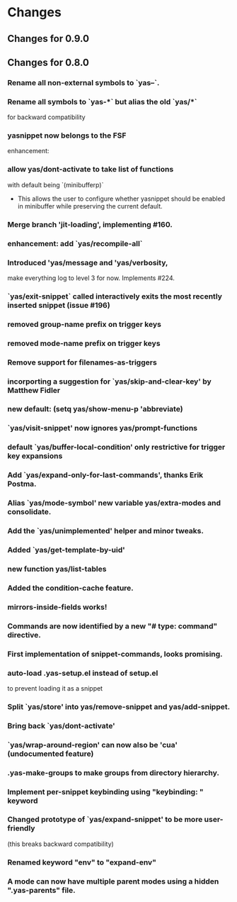* Changes
** Changes for 0.9.0
#    6053db05caca4a5255fd4329b23b00dd5f6ecbd3 (upstream/master, master)
#
#        Closes #527: Unbreak case where yas-fallback-behaviour is a list
#        * yasnippet.el (yas--fallback): Extract interesting values from
#        `yas-fallback-behaviour' before rebinding.
#
#    70151f4f1e56fdf18d9e2b9dff9dec7a769e0a05
#        (upstream/prevent-some-fallback-loops)
#
#        Closes #525, closes #526: Prevent some keybinding fallback loops
#        * yasnippet.el (yas--keybinding-beyond-yasnippet): Add docstring.
#        (yas--fallback): Also let-bind `yas-minor-mode' to nil when falling
#        back.
#
#    6877bc6db37d49a170e7bfb14aefff513891e482
#
#        Merge pull request #524 from npostavs/fallback-loop Signal an error
#        on recursive yas--fallback calls
#    e7314516e372811d50ae11fcce66b2a28863cc2b (origin/fallback-loop,
#        fallback-loop)
#
#        Signal an error on recursive yas--fallback calls
#        * yasnippet.el (yas--fallback): let-bind yas-fallback-behavior to
#         'yas--fallback before actually doing the fallback. Signal an error
#        if
#         it's 'yas--fallback (indicating we're in an infinte loop).
#
#    08b044e559cc350c6e7142d088ec2d4a82e378cb
#
#        Merge pull request #519 from syohex/use-cl-macro
#
#    783cc3394f7e73ceb5b3a62662210c7cb953f232
#
#        Use cl-incf instead of cl
#        * yasnippet.el (yas--snippet-next-id, yas--real-line-beginning): Use
#        `cl-incf'.
#
#    8e9bf3cdb4254c69c26f224c69c381bfcf6ab758
#
#        Merge pull request #518 from rnkn/master Compatibility with
#        custom-unlispify-remove-prefixes
#    6f7c91558abbe134e83c5d131ec02afc322bcb23
#
#        Compatibility with custom-unlispify-remove-prefixes
#
#    41cb5f565f60c6b2b7bf020f2afeeb6b53c74844
#
#        Update snippets submodule
#
#    cc64ff62bff29a2dc794a7573299fbe0b2bd1547 (tag: 0.9.0-beta)
#
#        Merge pull request #514 from tarsius/master Cosmetic fixes and quiet
#        byte-compiler
#    70de82164c094bed2204d23421dbe391a086a50f
#
#        enforce use of spaces for indentation
#
#    37df653a6710779f56668bfa55508f972e1f3f33
#
#        yasnippet-debug.el: quiet byte-compiler
#
#    241465cea27ae53209414b5f8e8ce36d2576ffcd
#
#        move eof footer to the actual eof
#
#    be2f815c43deb74e0f809ed47debc4aa2e67ea1e (tag: 0.9.0-a)
#
#        Closes #508: Ensure original point when evaluating conditions
#        * yasnippet.el (yas--templates-for-key-at-point): Call
#        `yas--fetch', and hence condition system, with point in the original
#        position.
#
#    5b59b802ac4550394a810637de3af42f4d673abb
#
#        Closes #495: Allow symbols as aliases in `yas-snippet-dirs'
#        * yasnippet.el (yas-installed-snippets-dir): New parameter. Set at 
#        load time from `load-file-name'.
#        (yas--load-file-name): Removed.
#        (yas-snippet-dirs): Update docstring. Default value has symbol
#        `yas-installed-snippets-dir' as an alias to any bundled snippets.
#        (yas-snippet-dirs): Redesign for new `yas-snippet-dirs' semantics.
#
#    1d4618b022bb1cea6781f50f5009e68b7689a1cd
#
#        Closes #504: Correctly discover  buffers needing snippets
#        immediately
#        * yasnippet-tests.el (issue-504-tricky-jit): New test.
#
#        * yasnippet.el (yas-load-directory): Use a new `impatient-buffers' 
#        local and call `yas--load-pending-juts' in all those at the end.
#
#        * yasnippet.el (cl-lib): Don't need `eval-and-compile'.
#
#    f7ef023ebb746ee1597b20d6770fffd106c802f4
#
#        Prevent disabling errors from recent `yas-current-syntaxes` logic
#        * yasnippet.el (yas--templates-for-key-at-point): Don't error since
#        this function is called very frequently on TAB. Use new
#        `yas--warning'.
#        (yas--warning): New function.
#
#    e60e8b55518ede19b995c5b49ba69873ee4dc1d3
#
#        Merge pull request #503 from npostavs/key-syntaxes More
#        yas-key-syntaxes functions
#    d982b701fc4dc2e37e1a02b0aed2f0f713d9bf68 (origin/key-syntaxes)
#
#        Fix edge case in yas-longest-key-from-whitespace
#        * yasnippet.el (yas-longest-key-from-whitespace): don't try again if
#         start-point is on whitespace.
#        * yasnippet-tests.el (complicated-yas-key-syntaxes): check edge
#        case.
#
#    47a3d5f1cb13713062592a9fa27dbe2c444f3da2
#
#        Fix yas-key-syntaxes example functions docstrings.
#        * yasnippet.el (yas-try-key-from-whitespace),
#         (yas-shortest-key-until-whitespace),
#         (yas-longest-key-from-whitespace): docstring describes the effect,
#        not
#         implementation.
#
#    5d10b5dfee3ee3d1c5c199e8c9acfb9c9b26172c
#
#        Add yas-longest-key-from-whitespace Example yas-key-syntaxes
#        function.
#
#        * yasnippet.el (yas-longest-key-from-whitespace): new function.
#        * yasnippet-tests.el (complicated-yas-key-syntaxes): test it.
#
#    10ecde158e5efae11186aa4c261aaec6261e8e51
#
#        Pass start point to yas-key-syntaxes functions
#        * yasnippet-tests.el (complicated-yas-key-syntaxes): accept
#        argument.
#        * yasnippet.el (yas-try-key-from-whitespace): accept argument.
#         (yas-shortest-key-until-whitespace): accept argument.
#         (yas--templates-for-key-at-point): pass start point the methods.
#         (yas-key-syntaxes): update docstring.
#
#    280ece2af4be2b51629557944feb4f6e36b751f3
#
#        Add yas-shortest-key-until-whitespace Example yas-key-syntaxes
#        function.
#
#        * yasnippet.el (yas-shortest-key-until-whitespace): new function.
#        * yasnippet-tests.el (complicated-yas-key-syntaxes): test it.
#
#    de34d91a3c149993526370f98cf36eb6da565976
#
#        Closes #470, handle non-whitespace newlines Many modes put newlines
#        in comment ender class because they have line comments.
#
#        * yasnippet.el (yas-try-key-from-whitespace): new function.
#        (yas-key-syntaxes): use it in place of "^ ".
#        * yasnippet-tests.el (complicated-yas-key-syntaxes): test it.
#
#    faed1062a27fd2bfd130db7c730971bcd5636c4f
#
#        * yasnippet.el (yas-key-syntaxes): Improve documentation.
#
#    7761deeeb52b779b6c4fb7525aedced929099fbf (upstream/jt-issue-497)
#
#        Closes #497: Allow functions as elements in yas-key-syntaxes
#        * yasnippet.el (yas--templates-for-key-at-point): Renamed from
#        `yas--current-key'.
#        (yas-key-syntaxes): Overhaul documentation.
#        (yas-expand-from-trigger-key): Use
#        `yas--templates-for-key-at-point'.
#
#        * yasnippet-tests.el (complicated-yas-key-syntaxes): New test.
#        (yas-should-expand, yas-should-not-expand): Friendlier failure 
#        message.
#
#    0b7b34a333ff5fbb279f57980d6cc983e9a5d8c9
#
#        Closes #492, closes #494: Consider defalias when calculating parent
#        modes
#        * yasnippet-tests.el (issue-492-and-494): New test.
#
#        * yasnippet.el (yas--modes-to-activate): Consider each mode's 
#        symbol-function as a neighbour in case it's a symbol as well.
#
#    2b24aeaf80dc71eafba502a8d97d6f28a21e9c7f
#
#        Merge pull request #493 from npostavs/ijit Allow jit loading
#        interactively
#    e1ed662b7ca235d3feffe714280433ea25c83e9c (origin/ijit)
#
#        Allow jit loading interactively
#        * yasnippet.el (yas-reload-all, yas-load-directory): let a prefix
#         argument indicate jit loading.
#
#    e53ec1e0c3611c3a0f4ac6228aab041a82b9d3bb
#
#        Make snippets submodule track master, update it This should let us
#        update the submodule just by running
#           git submodule update --remote rather than having to cd into it,
#        and then pull.
#
#    f98c527a38b08d1f8b786660a627887475dc7323
#
#        Replace text -> yas-text in documentation
#        * doc/snippet-development.org: replace text -> yas-text
#
#    763f5faa14614b207d65e03594b80ba662f47efc
#
#        Closes #474: fix more cc-mode font-lock conflicts
#        * yasnippet-tests.el (example-for-issue-474): Don't call insert from
#         within backquotes, it's redundant and prevents proper testing of
#         backquote expansion.
#
#        * yasnippet.el (yas--restore-backquotes, yas--save-backquotes):
#        Ensure
#         the buffer isn't narrowed while modifying it to avoid conflicting
#        with
#         cc-mode fontification.
#
#    fe288a156c063666d9c6613b6eea0ed5a515a86b
#
#        Fix publishing with org 7.9
#        * doc/yas-doc-helper.el: Only use org-html-publish-to-html when it's
#         fbound.
#
#    6b04dada67dcc9476a08d3ba59efcb831a66ac73
#
#        Document type directive
#        * doc/snippet-development.org: Add type to directive list.
#
#    4c16eaee0e5142da2a2780259254a017a0feb7bf
#
#        Document uuid directive
#        * doc/snippet-development.org: Mention uuid in directive list.
#        * yasnippet.el (yas-define-snippets): Fix docstring grammar.
#
#    f1760272e0f287d9b0a13ed2c7dbe1bfd5df01bc
#
#        Restore backquotes lost in rst -> org translation
#        * doc/snippet-development.org: Re-add lost `s.
#
#    8ced5c7f1d3d9128f4581accf3450710b6404b99
#
#        Remove type, expand-env from new snippet value They are seldom used,
#        and can cause errors if left in.
#
#        * yasnippet.el (yas-new-snippet-default): Remove type and expand-env
#         directives.
#
#    580e5c64f62153f0a3c6093770d4ffabcf695ce5
#
#        Don't lose error message when yas-good-grace is t
#        * yasnippet.el
#         (yas--eval-lisp-no-saves): Pass error message to message function.
#         (yas--handle-error): Pass "%s" to error to avoid accidentally
#         interpreting % in the error message as format codes.
#
#    a80033d1426aee501d5b704318180cf96fbc115f
#
#        Refactor yas-good-grace error handling
#        * yasnippet.el
#        (yas--handle-error): New function.
#        (yas--eval-lisp-no-saves, yas--eval-lisp): Use it.
#
#    4ccf133d49088b9914ab65fcd9694f641e45a082
#
#        Merge pull request #476 from npostavs/cc-fontify2 Avoid changing
#        buffer while narrowed
#    599a2622c6a988829d181ec3aa951848b07d7819
#
#        Closes #474: fix cc-mode fontification conflict
#        * yasnippet.el (yas--save-backquotes): don't change buffer while 
#        narrowed.
#
#    4473b4ede5b9fb4736ef78482511349d2fe171eb
#
#        New test for cc-mode's fontification functions This issue requires
#        font locking to trigger. This can be be done by let-binding
#        noninteractive to nil and using a buffer name that doesn't start
#        with a space, instead of the external emacs hack which is now 
#        redundant.
#
#        * yasnippet-tests.el (yas--with-font-locked-temp-buffer): new macro 
#        similar to with-temp-buffer but enables font-lock-mode even in
#        -batch mode.
#        (example-for-issue-474): new test
#        (example-for-issue-404, example-for-issue-404-c-mode): use new macro
#        (example-for-issue-404-external-emacs): removed
#
#    4d9eee93ba855d1ae5700620a93ea8a1998f0bf1 (upstream/travis)
#
#        Simpler, more effective .travis file
#        * .travis.yml (env): New section.
#        (install): Simpler install recipes.
#        (script): Just rake compile and rake tests.
#
#    a0c221725c2e3ae21d84f86655bf207e80811d49
#
#        Merge pull request #473 from npostavs/org8 update doc for org 8.x
#    a4e04f954b8c3f76002bbd4f36784b4e1d7d5fef
#
#        update doc for org 8.x Keeping compabitily with 7.9 for now
#
#    8e7295b93460b7d389ecb65969fcedbee6495de8
#
#        Closes #403: more uniform behaviour for `yas-use-menu' Suggested by
#        Noam Postavsky, this uses the :visible arg to
#        `easy-menu-define' to hide the whole "YASnippet" menu according to
#        the run-time value of `yas-use-menu'. Previously, only the load-time
#        value was considered and some functions we're noops when
#        `yas-use-menu' was nil.
#
#        The per-mode snippet submenus are now always updated even if
#        `yas-use-menu' is nil, although they won't be shown until it becomes 
#        non-nil.
#
#        * yasnippet.el (yas--minor-mode-menu): Use :visible arg and eval
#        `yas-use-menu'
#        (yas--update-template): Always update the menu.
#        (yas--show-menu-p): Always return t if `yas-use-menu' is non-nil and
#        not `abbreviate'
#        (yas-define-menu): Always define a menu.
#        (yas-use-menu): Update docstring.
#
#    b36a4f7449f61d22942fc188884f3314bb7fec35
#
#        Properly closes #469: Don't use `yas--init-minor-keymap' Previous
#        reverted commit 498cbe4 forgot to take into account that one of the
#        tests used the `yas--init-minor-keymap' function that was removed.
#
#        * yasnippet.el (yas-use-menu): Don't allow `nil' value, it's 
#        useless.
#        (yas--minor-mode-menu): Use top-level `easy-menu-define' form.
#        (yas--init-minor-keymap): Remove definition.
#
#        * yasnippet-tests.el (test-rebindings): Don't use
#        `yas--init-minor-keymap'. Restore bindings explicitly. Not ideal, 
#        but should work.
#
#    d809e886e0034f6130f077c80356a143aff3752c
#
#        Revert "Closes #469: Don't use `yas--init-minor-keymap'" This
#        reverts commit 498cbe4138d74f39f7447acc9de456291c639724.
#
#    498cbe4138d74f39f7447acc9de456291c639724
#
#        Closes #469: Don't use `yas--init-minor-keymap'
#        * yasnippet.el (yas-use-menu): Don't allow `nil' value, it's 
#        useless.
#        (yas--minor-mode-menu): Use top-level `easy-menu-define' form.
#        (yas--init-minor-keymap): Remove definition.
#
#    e7599b9325d1a8b34e05e0a3e5ba62b4755eea2d
#
#        Merge pull request #466 from npostavs/no-reverse Avoid double
#        choices reversing
#    43a501aa567d5507e9797c30ab7dc98a13565d4e
#
#        remove yas--x-pretty-prompt-templates
#
#    c07db054ecac82fbb8353240648e8454e734d166
#
#        yas-x-prompt: remove dead code
#
#    44701103845fc4ae660e1587748ec661dca3b98d
#
#        display-fn isn't actually used for filtering
#
#    4d220f726a5c8adf51b3a330ca53a20141c3e0aa
#
#        Remove an obsolete hack notice
#        * yasnippet.el (yas-x-prompt): Remove hack notice.
#
#    1fc858fac635e40572c2e881fca1d8fa1ed95062
#
#        Remove experimental Changelog file The Changelog format is good but
#        having a file for it is not. The same format can be had in messages
#        by having using vc-dir and C-x 4 a. A temporary dummy changelog
#        appears and that content goes to the git log message, which is just
#        as good in content and much better in form.
#
#    3744f92ad21860ca2fa7e008e3e4311851117ace
#
#        avoid double choices reversing Both yas-choose-value the
#        yas-prompt-functions were reversing values (cancelling each other
#        out), instead just keep the choices in order the whole time.
#
#    83c174c96c097a495c4fdc961bd2521e6ed2bcd4
#
#        Merge pull request #464 from kidd/master yasnippet templates don't
#        add newlines
#    c128580598b8b548616da28930b9382e18d5394f
#
#        yasnippet templates don't add newlines
#
#    987942c513da38c1b174112b9e26f853fd5f1c4d
#
#        update snippets submodule
#
#    0f8c2ab4381449298d8bc8b8ee63524aaa8ba1ac
#
#        Add `yas-after-reload-hook' and run it at the end of
#        `yas-reload-all' See https://github.com/pezra/rspec-mode/pull/75 for
#        the discussion leading up to this change.
#
#    3002043496b73693a46287e4089108502b1e4e89
#
#        Sync git submodule for yasmate repo
#
#    12b7f82dd8cdac4dc577b6a0b6a91b71b1e61142
#
#        Add Travis CI and update tests. Start a Changelog.
#        * .travis.yml: new file
#
#        * README.mdown: Add Travis CI badge.
#
#        * Rakefile: use ert-run-tests-batch-and-exit.
#
#        * yasnippet-tests.el (example-for-issue-404-external-emacs): Use
#        `yas-with-snippet-dirs' to not depend on bundled snippets.
#        (yas--call-with-temporary-redefinitions): Use `cl-labels' since no 
#        cl-flet in emacs-24.3's cl-lib.el.
#        (loading-with-cyclic-parenthood): prog-mode doesn't exist in emacs 
#        24.3.
#        (yas-batch-run-tests): remove it.
#
#        * yasnippet.el (require): require cl-lib during byte-compilation and
#        load.
#
#    f94c38eade26e6d0058a141d213b2c6f454a3d7e
#
#        Merge pull request #449 from nibua-r/https-submodules Use https
#        instead of ssh for submodules access
#    78c8b5eb8058e8da523542b1b1de7e21a5b60e14
#
#        yas--document-symbol: fix no transform case was causing
#        YASnippetnippet
#
#    df58222fe669388f5d7586896fefee29db5a8b67
#
#        yas--document-symbols: respect level arg, raise to 1
#
#    e190b088f019ac57b7f73a2fa199ef1853c3aaac
#
#        Rakefile: don't fail with EMACS=t env setting This lets it work from
#        M-x shell.
#
#    22773c77a0d67c075d682c408dc495521a2be269
#
#        add a link to the symbol reference in top menu
#
#    24d7a6793285d0683ab2ebaed19ed066602f524a
#
#        fix typo
#
#    c18672a227357a4fd26df99336b0a431d1f69ef5
#
#        Closes #447: only call command beyond yasnippet if it exists
#
#    49166572c8e55ed0e20388bbfea96a88a09e7cfc
#
#        Use https instead of ssh for submodules access To enable direct
#        access through a proxy, the submodules url definitions need to use
#        https instead of ssh.
#
#    0567c931f4ee3146d008077ff00d9a00597c7d44
#
#        Merge pull request #442 from npostavs/auto-export populate
#        yas--exported-syms based on sym prefix
#    ba0b02fb3eb8d1a238249dc693b4f82dcbdd442f
#
#        Merge pull request #446 from dongxiong/patch-2 Remove one extra
#        `yas-text` exportation
#    90e7595c745e38c5f473672089147f62be3f42f4
#
#        yas-text export twice Something different between line 4521 and line
#        4528? I am not sure about this.
#    6c752a1572989a7ba1cc4879ed0671f872733485
#
#        populate yas--exported-syms based on sym prefix Rename what was
#        formerly yas--exported-syms to yas--backported-syms, and remove
#        yas--dont-backport.
#
#    46b4a0267369321bad7601dd2ff08a483d9e0e91
#
#        doc:upload stylesheets/*.css to gh-pages
#
#    b944cc9b12ff88ebbe36a4de6fa73116d1fc2fb5
#
#        fix rake doc:upload
#
#    260ecf9c3a4a8960d48cedf8c9bc80fbdf925528
#
#        fix a faq title
#
#    d89e837d68cd8466f5017a816e10c131fc80a992
#
#        add top level menu, minimal styling
#
#    7518cb46211692ecd14e774c7c3a8b5dee0c633c
#
#        rake doc:upload: check for wrong/incomplete rev
#
#    7d4e4aa34c4c1935813e93a74063be812d3de365
#
#        Closes #440: don't use  `make-variable-buffer-local' for
#        `yas--extra-modes'
#
#    0a9885eb627303b2841fbd364176ea4811646303
#
#        markup suffixed variable names, eg SUBEXPth
#
#    582e3680b66a62f304034376516207c006f77fe4
#
#        minor: cosmetic fixes to manual
#
#    0f8007e67e869c63479eb531a997238cf813ac7e
#
#        Simplify: index.org no longer repeats info in the README
#
#    c61f81f02d19b248f7a2938f6e16c81c62ef362a
#
#        Closes #439: add a faq question about redefining keys Also, don't
#        mention yas-trigger-key anymore in the manual
#
#    6927f6943e4c9595f1c85a839d5a5407ad555f92
#
#        minor: README.mdown link
#
#    1cf91688310a5aa5d402a0fda188511e2b6d2cc9
#
#        Merge branch 'unclutter': snippets and textmate importation snippets
#        are now submodules
#
#    eda83304afc7894f0b5ddc15b04b041be52b94fb
#
#        only /italicize/ words completely in upper case no /YAS/nippet
#
#    a9e303525ca650daa3727cc92f3eed24a08abf9a
#
#        docstring fixes yas--prompt-function -> yas-prompt-functions 
#        yas-fallback-behaviour -> yas-fallback-behavior
#
#    f86529c96f089026f4c763110149aeae909800bb
#
#        only crosslink exported symbols
#
#    21914cfe32814317543626beccb0ac0672a780b8
#
#        yas--document-symbol: reindent
#
#    46c378d73830a541cdfcd8c2dab0b011f7d0b4d0
#
#        format args in docstrings as =code=, not /italic/
#
#    4f27187477f4980aca32cee3abb1629066bc3ec7 (upstream/unclutter)
#
#        refactor: removed extras and snippets tree, both point to submodules
#
#    860858de429775c17c74537805dbbc7906f8f994
#
#        Merge pull request #436 from npostavs/autodoc-1,2 Fix points 1 and 2
#        of #434
#    2c237cc311a7e84c5c61b99a8e263d312ea145d6
#
#        check function doc before variable doc This means functions shadow
#        variables with the same name, but at least that's better than
#        listing functions with the documentation from the variable! (That
#        happened because the call to yas--document-symbols in 
#        snippet-reference.org was prefering function values to variables,
#        while the yas--document-symbol was prefering variable doc to
#        function doc).
#
#    eaa3141402832903715b7d478e028d69d9d3ed0f
#
#        fix docstring extraction for "fancy" docs The docstrings for
#        yas-expand and yas-expand-from-keymap are generated on the fly,
#        depending on how they are called ("context"). Add a context argument
#        to the synthesizing functions and pass it nil when extracting 
#        docstrings for the manual.
#
#    8d7c9a63a28eb28acbef2d0b98e06338e9749ba1
#
#        retrieve function documentation correctly
#
#    fd3fa394449da99b191e56eae35e4ad4db6679ee
#
#        publish org doc from Rakefile
#
#    07b1d3925c833e562d51d68413c7a484b2454afc
#
#        move #+STARTUP to org-setup.inc; add #+LINK_HOME also remove
#        #+AUTHOR since it ends up refering to the generator, not the actual
#        author.
#
#    0aebb41aca45a39f952b0a97de9ef33d9caf652b
#
#        move top heading to title and all the other headings one level up.
#        Except for snippet-reference.org; yas--document-symbols doesn't
#        quite work right in that case, fix it later.
#
#    dfdb89c61cee3f9d228a7e3ddb1e36560aa0a3c8
#
#        remove erroneous #+BEGIN/END_QUOTE pandoc decided to add those for
#        some reason
#
#    da9852a43f2d6011094e12d813dcb7eab6851e69
#
#        {snippet-development,faq}.org: fixup pandoc output
#        - add source blocks
#        - fix links
#        - don't duplicate docstrings
#        - formatting
#
#    63873e7d5a4ceb81beca16395d9c3404f57dd2e2
#
#        snippet-menu.org: links, formatting, obsolete refs
#
#    eaeb6ff7a93d5ed1442cc7d6ea8b78f7fd20a520
#
#        more links to docstrings, don't repeat docstrings
#
#    08a44b43dc7074dbf4baed538849bbfaafc81908
#
#        add code examples for snippet-expansion.rst pandoc org -> rst drops
#        them
#
#    8f1fa089fb6325b3b8e8f0854940aa2e1aac6f7d
#
#        replace obsolete refs yas-trigger-key -> bind yas-expand 
#        yas-mode-symbol -> call yas-activate-extra-mode
#
#    2f7bb6c7516a9cc4cdaf8512eb7624163cc52d63
#
#        move images to the section they describe
#
#    e46d9c74109c73f54214afffb231fa7d36984dbc
#
#        link to docstring ref; fix other links, formatting
#
#    7b8242473558f3b26eb893e97bda8c5532a0dbd1
#
#        move index.org subsection into snippet-expansion.org
#
#    fd8423cb63965138eee4ec3794ae30578eada4a5
#
#        fix links
#
#    875ef77dfb20d0096144df76d37cf3a4140a747e
#
#        move index.org subsection into snippet-organization.org This almost
#        completely overwrites the existing snippet-organization.org which
#        was imported from snippet-organization.rst via pandoc.
#
#    5acc976712c39c04bb1035ed92623618b2e25d0b
#
#        split symbol reference into separate file
#
#    f6cace08f378fe4aff18342860c4ee47220ff056
#
#        convert old rst manuals to org mode This is just the initial
#        conversion with pandoc, they still need to be fixed up. Also define
#        new org files as a project in yas-doc-helper.el.
#
#    d451fef0ab66d124235745498c39c6be08b5e50a
#
#        rename manual.org to index.org
#
#    c7c65163e520b9aa3a1e03aa4a75c76935423352
#
#        don't use link abbreviations It's unnecessary indirection when there
#        aren't multiple links to the same site.
#
#    81e26b418c03717408eb23a28c3ded37dc39cab6
#
#        Merge pull request #431 from ignisf/update-snippet-submodules 
#        Migrate to snippets maintained by the TextMate community
#    042837d542ea85aaf316874b0288522556676755
#
#        Migrate to snippets maintained by the TextMate community
#
#    3002594c0e030794753c73dcc27fe9715e269ad3
#
#        Merge pull request #430 from npostavs/org-doc
#
#    8e8320fadb637f784fa9dfc20fd8cfa91862848e
#
#        remove reference to yas-trigger-key
#
#    fdd550a69894a9cc2d1ceb3c88d4037647e9e409
#
#        Fix screencast link.
#
#    b20f0a4270cb91514c973ca7aa4c9d16c056fbaa
#
#        fix exporting of doc strings for org manual need to pass (1+ level)
#        to yas--document-symbol
#
#    bc4cfbbb045d683e8f509f21b38b8ed3231709ca
#
#        yas/ -> yas-
#
#    a4a7e5e31e559337ae86b66681eaa124062d9a79
#
#        fix typo: .yas.parents -> .yas-parents same as 8853127, for org
#
#    f5457dfa334b445e72d2c218dd7da971985c937d
#
#        Go back to org manual
#
#    0f67c07dddeaf1f5c4a8eb1ad7d25828475d51f0
#
#        Merge pull request #424 from ljos/de/activate-extra-mode Feature:
#        de/activate-extra-mode
#    6ee3d2e0b6c0e16e432c78d6dacb1da8e65f16c0
#
#        Closes #404: merge remote-tracking branch 'npostavs/widen'
#
#    43a484e943b7ddceb7def277d259c70bda62a5db
#
#        add: external test for issue #404
#
#    d7b2b89eaaaa1c193a6360e990ff1b2a1e4cf389
#
#        widen before deleting regions This avoid problems with c-mode's
#        after change hooks.
#
#    d5d6e456bf01cf78ca5007dc0c918954e8226276
#
#        Feature: de/activate-extra-mode Adds functionality to
#        deactivate/activate extra modes. Two new functions are added:
#        `activate-extra-mode', `deactivate-extra-mode'. These two functions
#        activate and deactivate snippets for the given mode in the current
#        buffer. The use-case for the functions is to have a simple interface
#        for adding new snippets when activating a new minor mode.
#
#        The previous way of doing this, using `yas-extra-modes', is made 
#        obsolete and the new deactivate/activate should be the preferred 
#        instead. The reason for making `yas-extra-modes' obsolete is to keep
#        a simple interface.
#
#        See issue #420 for more information.
#
#    84b7e694136f92c5a3d7213294154ade4282ea6d
#
#        Merge pull request #423 from npostavs/load-snippet-ui Improve load
#        snippet ui
#    33dff9ad12ae166a49377a093bf080dc247e1578
#
#        let C-c C-c save existing snippets too
#
#    205b0e697055d8dd92366da8ba0963e350ad7817
#
#        move snippet saving from loading to closing yas-load-snippet-buffer
#        now just loads the snippet, yas-load-snippet-buffer-and-close also
#        saves it.
#
#    ffd497d541c53f466df132b97d2e1de6320a9551
#
#        don't kill snippet buffer unless saved Split the quit-window part of
#        yas-load-snippet-buffer into yas-load-snippet-buffer-and-close, and
#        only quit if the snippet was saved.
#
#        This resolves #417, where you could lose a snippet by giving the
#        wrong answer in a prompt.
#
#    32ee5cbde5313985c889d1e4bfd6d7d836f4ca3d
#
#        Closes #415: remove c-specific hacks, harmful on emacs 24.3
#
#    6c3e0294dd9ae738e9ae08ba27351f7e301029e3
#
#        Merge pull request #412 from npostavs/less-narrow Wait till after
#        content insertion to narrow
#    5c76a0fda29479d4566fded3eff0e55727bd5eb4
#
#        test middle-of-buffer snippet insertion
#
#    3bb151504648f15a5b907612bc7cd473613686dd
#
#        Merge pull request #409 from npostavs/font-lock Fix
#        yas--font-lock-keywords
#    51e9e8e53c7fe6abb58466fb8cb5a0ad133a86c6
#
#        wait till after content insertion to narrow Fixes #404 without
#        inhibiting change hooks.
#
#    69979220116a0adbb24f575e5f3bd57b6523ab66
#
#        Revert "inhibit change hooks during (insert content)" This reverts
#        commit 90d4cae1b1bbfacc612e73444f1e5a723ae4036e.
#
#    7849ffcec5de42b428150b085a455c78ec944337
#
#        fix: don't use universal-argument-num-events
#
#    6268cc26b3cfa30c4b39dc1edaa3aedb98422184
#
#        add: test for issue #404
#
#    90d4cae1b1bbfacc612e73444f1e5a723ae4036e
#
#        inhibit change hooks during (insert content)
#        `yas-expand-snippet' narrows to a 0 size region before doing (insert 
#        content), this confuses cc-mode's before-change-functions that 
#        invalidate some cached information. Binding
#        `inhibit-modification-hooks' to `t' prevents calling these
#        functions.
#
#        Fixes #404.
#
#    f21ddd1b2e960375995afedd3975764a61a8e89b
#
#        remove redundant font-lock-keywords
#        `lisp-font-lock-keywords' is identical to
#        `lisp-font-lock-keywords1',
#        `lisp-font-lock-keywords2' is a superset of
#        `lisp-font-lock-keywords1'.
#
#    79f3656b3e9b115de7429d8e47f29049cfdd1609
#
#        fix font-lock-keywords syntax The syntax is (MATCHER . FACENAME)
#        (note the dot).
#
#    d963c41a147a7d7f9ed09ee71bc8ce3065ad7eb6
#
#        Closes #406: correct docstring for yas-extra-modes
#
#    13cfdbc1648f73427204026bd135a60f4e2d8c95
#
#        fix: remove references to dropdown-list.el in Rakefile
#
#    1aac5fc273c403649e938191ce67e07899123567
#
#        Merge pull request #407 from dongxiong/patch-1 Update manual.mdown
#    88531271f160b30ece68004bbafb8971fd024c3a
#
#        Update manual.mdown file name error
#    3ec62aba0dae49d05305658a61e8b3ba29c08b72
#
#        fix: please older emacsen, don't use LETREC after all also fix some
#        compiler warnings
#
#    78c52fdf5cc049b8e40c8d693058017de8a53b6f
#
#        fix: shoosh warning with LETREC instead of LET
#
#    ce50b3dbfa7529fff3f642f986b6189436554276
#
#        Closes #318: Don't use CL-LABELS for backward compatibility with
#        older emacsen
#
#    a7d40ed14a8fe8fea4dc028086ac43bdfeb0d341
#
#        Closes #318: correctly implement YAS--MODES-TO-ACTIVATE
#        - simpler and got rid of YAS--ALL-PARENTS
#        - also got rid of YAS/MODE-SYMBOL backward compatibility hack
#
#    ddaf9a9f5c891d68271a5ab0d843570a8afee07d
#
#        Fix: cleanup yasnippet-tests.el
#        - add edebug-form-specs
#        - replace "yas/" with "yas-"
#        - yas/ert => yas-batch-run-tests
#
#    6ce6b24f52f27a3a26492d058a99692354c5421c
#
#        fix: replace 'text' in 'yas-text' in bundled snippets The previous
#        commit broke these snippets by enabling
#
#    13d87aa3c0b0289ed918bab545d2b423974688a5
#
#        fix: more idiomatic elisp, better docstrings, less byte-compiler
#        warnings By Stefan Monnier, with original commentary.
#
#        "Here's an untested patch of cleanups, found partly via compilation
#        using lexical-binding and partly via checkdoc-current-buffer (and 
#        occasionally by stumble-upon happenstance)."
#
#    a2f0f7f76777a2f1b525f3e35207a2e68eb2bb48
#
#        Merge pull request #397 from thisirs/customizable-snippet Make
#        default snippet customizable
#    501857e767962be05ac5979b87ba52cc5190b5ea
#
#        Assume NO-TEMPLATE is non-nil if `yas-new-snippet-default' is nil
#
#    80bb95326b38de8109309f8d84b5e2f49fe92ebb
#
#        Factor out embedded elisp code
#        * yasnippet.el (yas--key-from-desc): Added
#
#    3acb8c577306a48b6e4f8aa7735e851886ae3d57
#
#        Make default snippet customizable
#
#    9e085ec05de4c3d288a787a522c6e5c81d01f1a7
#
#        closes #391: don't assume `declare-function'/ exists, it doesn't in
#        emacs22
#
#    636c01d34a8cd7f9acce49ba53b0171931887eb9 (tag: to-markdown)
#
#        doc: finally decided to write the manual in markdown will use same
#        or similar doc helpers
#
#    ccea21bf99e8dc4c6f64225a1d61c5bf4cbd8de3
#
#        doc: remove README.org
#
#    8bf75fe425f39fced497e3e308555e726fe0d6f6
#
#        Closes #372: removed trailing spaces in snippets
#
#    9df05fc41302f6e04ffe5e8ff62c573348ec64f1
#
#        Minor: indenting in for yasnippet-tests.el macro
#
#    0da56720a8379c7d839043220aadd59a554a41ca
#
#        Closes #318: now checks for circular parenthood in snippet dirs
#
#    742b353a81c6226681c4750a2d030b47ce323dbd
#
#        Merge pull request #377 from tarsius/master do not require
#        dropdown-list at compile time
#    57138e6df432df8bbd0b8ddd69bf94e0136f9313
#
#        do not require dropdown-list at compile time It might not be
#        available.
#
#        Also update commentary with respect to dropdown-list.
#
#    7172a450d25433aaf4af3017c065044fdfff41b2
#
#        Merge pull request #370 from tarsius/master remove bundled
#        dropdown-list.el
#    0bd2f3ef6447421436b55ed1b4585805ad952f23
#
#        remove bundled dropdown-list.el It is available from melpa, so no
#        need to bundle it.
#
#    d9d7ed32ae11df8cbc91646bd5b6984d37efd3b3
#
#        Closes #312: YAS-MODE-SYMBOL does not exist anymore, replaced by
#        YAS-EXTRA-MODES
#
#    e3a5f6e0c76e580a210e28828f83e8ea46a69a19
#
#        Fix: moved snippets/js2-mode to snippets/js-mode
#
#    2cf544b67f5a80df470888e6d94f7fdba13b144d
#
#        Merge pull request #363 from azer/master Add JavaScript Snippets
#    bf554212d357b842adcf7ff17ad2be1c75eec60e
#
#        Merge pull request #358 from Sarcasm/master Make yas--version
#        compatible with version-to-list()
#    61cee70ec0dbf7e1528fc10660468b87a0ffc057
#
#        add js snippets
#
#    8772b51052d94401501cd889f6b60d58d3debc8c
#
#        Fix yas--version to compatible with version-to-list
#
#    700a68eb15cb28e71dcadf00e51658394d0b9838
#
#        Merge pull request #355 from tkf/fix-yas--message Fix yas--message
#        for the case message contains %
#    2e118646f04c65501ab9887bb018a4173b789cf8
#
#        Fix yas--message for the case message contains %
#
#    618cf506ee2bb7c9e11eeda31090c19dc433f856
#
#        Doc: document structures YAS--FIELD and YAS--MIRROR
#
#    35493b8f069dd2ed6c3ca75bac30f0ca375409e4
#
#        Fix: enclose this test in WITH-TEMP-BUFFER
#
#    74e8f43f065fbb9d775aa105a1e0ffc61358e2c9
#
#        Closes #351: sort mirrors by nesting depth when updating
#
#    04970abf300ce85a5245735d14e1fb4edb98fda2
#
#        Closes #315: don't consider keybindings when filtering snippets in
#        YAS-ACTIVE-KEYS
#
#    810de9a4b066c62b0af4f8d9f452a5adde824aa0
#
#        Add: unit test for YAS-MINOR-MODE-MAP rebindings
#
#    e5c41c78d27d00dde14a31a3435d40d12cc1eff5
#
#        Fix: tests also use YAS--WITH-TEMPORARY-REDEFINITIONS to make stubs
#
#    1ef0091de1aa5cce64bc15a6ff11167ed5fa89dd
#
#        Fix: YAS-RELOAD-ALL preserves user bindings on YAS-MINOR-MODE-MAP
#        cleanup
#        - Don't create a new keymap on every reload
#
#    9b31880ed19486c3672f467ce6dfd58faf612e39
#
#        Fix: double check if mac trigger symbol is available
#
#    1db685c480f2fda983f3a4f855b3985d6b61bccd
#
#        Fix: YAS--CALLED-INTERACTIVELY-P should reverse its condition check
#
#    a74481f491ce03ec90a8c4baed154cf0e9ce2c5d
#
#        Merge pull request #343 from dgutov/zip Remove group-name prefix
#        from ruby-mode/collections/zip
#    1bc497ecbe5223a5de4daa36865fa69567de5d1a
#
#        Closes #335: YAS-DONT-ACTIVATE is only buffer-local in pre-24
#        emacsen
#
#    327fa4b86e927c1ed6def233c113d561eab8ac0d
#
#        Merge pull request #344 from dgutov/no-aget Fix: remove the use of
#        AGET that has creeped in
#    d9f966a220393339fd99b26b2bed8c7f6d79d226
#
#        Closes #347: can't expect THIS-COMMAND to have valid value in
#        YAS-BUFFER-LOCAL-CONDITION
#
#    f6d6d4ca56911e5229ca8aa649ed23aaaf570530
#
#        Remove the use of `aget` that has creeped in See also c38c3aa,
#        38db5aa9fbf0f60dce63b83cab8f028bfcd152bd and 
#        9de1c5f4fb6f281cfa4af869d393db76616cb42e#commitcomment-2265088
#
#    100aa7c0af600e95223ddfb0d506e85a945475b5
#
#        Remove group-name prefix from ruby-mode/collections/zip Bug
#        introduced in f48317e7c5ecdbb7680d0ea2c595cfda0342c3bb and not-fixed
#        in 3aea27042bc2a0f05b2755e0c5c4edc43b426aed.
#
#    4f99f9dc205db03754d1d4664704e6838e545b2e
#
#        Closes #339
#
#    cfefaca284327babde6cf483c8bb2127e8c0e5fd
#
#        Fix: cleanup after #333 fix, use 'cl-flet'
#
#    7e4876169bd82477f665a75df6550b95ef26a1f1
#
#        Fix: also use $EMACS env var in compilation
#
#    0778a1b61b7a74473b9a34cc8d1fc5ae8561af2f
#
#        Fix: Closes #330
#
#    b29e4b9259c2b1f483f5fa942756e30da041d078
#
#        Doc: update "reporting bugs" section in README
#
#    ed4dbdf37848ab715f5daad1888c1103d9d8ee9a
#
#        Doc: added notice about bug reporting
#
#    0ab9fb281e24bc7a35692d720086746dcc27096e
#
#        Minor: make 'yas--define-snippets-1' an internal defun
#
#    d5865b1092fd24099f4afedf0e5016fe9da86b5f
#
#        Merge remote-tracking branch 'rolandwalker/byte-compiler-3' Fix:
#        reorder defuns to quieten byte-compiler
#
#        Conflicts:
#        yasnippet.el
#
#    552008872b26dc6e44f93a1673434ef7a6bb9cf5
#
#        Minor: cleanup internal doc headings slightly
#
#    b7fe4c1f8d469f393422480d48309a04056dc191
#
#        reorder defuns to quieten byte-compiler Two warnings avoided:
#        function `yas-define-snippets' defined multiple times in this file
#        the function `yas-define-snippets' is not known to be defined
#
#    a581ac475d7c4915e0f5c1593f5c299cfeebc1bd
#
#        Merge pull request #328 from rolandwalker/byte-compiler-2 Fix: new
#        'yas--called-interactively-p' to shoosh byte-compiler
#    7d411fbfd7ffa7c49d374fea065fd6f123ebb01f
#
#        replace interactive-p with called-interactively-p macro tested
#        compatible with GNU Emacs v 22.x - 24.x
#
#    880767e66996ef1c4e501c6536ded8ff563fa1cb
#
#        Merge remote-tracking branch 'rolandwalker/flet' Conflicts:
#        yasnippet.el
#
#    4e07abaec7b21eb649a34d289e90dd7835686ff5
#
#        comment
#
#    185c771dedea5c29fa18dc8d624674c3a62e8326
#
#        Closes #253.
#
#    9de1c5f4fb6f281cfa4af869d393db76616cb42e
#
#        Fix: need to require `assoc`, since using `aget` somewhere
#
#    81dbf038a10eab484789f159ddb10846438d2c59
#
#        Fix: expose and honour `yas-dont-activate`
#
#    73a1b485d64efafdae46bde9d54e35f3033fc295
#
#        Merge branch 'trigger-key-fallback-cleanup' Conflicts:
#        yasnippet.el
#
#    cd70010b83bc2c92afcdfec7223ef84ddba285e7
#        (upstream/trigger-key-fallback-cleanup)
#
#        Closes #296: No longer use customizable `yas-trigger-key` and
#        friends. Use keymaps that the user can customise with `define-key`
#        like all the other modes
#
#    f8366214801b52c7c1cc9c091fa5dcb42d3fd217
#
#        Fix: correct expectation for this test in batch-mode
#
#    1774d7cbd09241b61d21bc788ffd4186cc932997
#
#        Add: easier to run tests
#
#    5aff68266c12ecf4067dae7f0124a9b129246371
#
#        Merge pull request #323 from rolandwalker/byte-compiler Fix: quieten
#        byte-compiler
#    cbfc82d18660403d3626010232285532406b18ae
#
#        Merge pull request #325 from rolandwalker/doc Docfix: checkdoc +
#        spelling
#    32e56098fb184b00607998efde30bd934652e2b3
#
#        future-proof against obsoleting of `flet' flet will be marked
#        obsolete starting in Emacs 24.3
#
#    95742882778ac4080e25b5ae5e5ea6d8b223dc46
#
#        checkdoc + spelling
#
#    49dde5177b019add5ab1b7bb60ba8cbd913e7c35
#
#        quieten byte-compiler
#
#    f7b786f6df6860f0d9c004266b32792dbf59ca47
#
#        Merge pull request #321 from luismbo/patch-1 Fix: aesthetic fix to
#        README.mdown
#    a5405459456ca6c2c3606f3115b2299d95e3d455
#
#        Aesthetic fix to README.mdown
#
#    42ed181f4a4b383da419ec51a93de4a0e4ee3749
#
#        Merge pull request #308 from monsanto/yas-load-snippet-buffer-fix 
#        Fix: "arrayp, nil" bug in yas-load-snippet-buffer.
#    7130d9c3653a1102df6b3b2f71eff9ddefb2ac11
#
#        Fix "arrayp, nil" bug in yas-load-snippet-buffer.
#
#    38db5aa9fbf0f60dce63b83cab8f028bfcd152bd
#
#        Refactor: remove horrible 'yas--trigger-key-for-fallback' and rework
#        'yas--fallback'
#
#    9503c332f552e874899ea0ce7801516d4b30bba2
#
#        Closes #290: problem when advancing the start of a mirror-in-field
#        * Rewrote 'yas--update-mirrors'
#        * Added unit test
#        * Advancing is done exceptionally in 'yas--update-mirrors'
#         not 'yas--mirror-update-display' and just before we need to
#         re-update the mirror-in-field.
#        * Alternative to prior point would be to have fields carry a
#        reference
#         to their child mirrors.
#
#    8a26ab0a3180b0df2264518ff31dd19564727ba2
#
#        Closes #277: add new `yas-active-keys` (for auto-complete) Also
#        documented and reviewed related functionality slightly. commit
#        51b182104b
#
#    08c6dd44b340fe0b19352879faffc777a7a4ed93
#
#        Fix: arrgh remove the ^M line-endings again
#
#    38c4b734c9b02c036818d5c99083c5ebdf704ece
#
#        Closes #285: fix typo introduced in
#        71c8e0ea469c2992a31d17b0722ebdeb789fd1bf
#
#    f28a3df702c62f1b045ea5b57d1344c90ebc9731 (tag: 0.8.0)
#
#        Merge branch '0.8-fsf-changes'
#
#    100beaf735a65dc5f965ebbf55c68f2beef422de (upstream/0.8-fsf-changes)
#
#        Fix: Ooops forgot to commit the actual fix for #281.
#
#    7981f8d63b133d596c0bd83d0e33534bef36a3f7
#
#        Closes #281: jit-load in reverse order to maintain coherence with
#        `yas-snippet-dirs`
#
#    064c068c453894b8443964698be467f35325c811
#
#        Add `mod` snippet to ruby-mode for `module` definitions
#
#    f96bd13cf77e75d5497efbffede5c55b207786e4
#
#        Fix: Ooops forgot to commit the actual fix for #281.
#
#    926876b1a2b08fbe326aa7d9c3eaef407a922857
#
#        Closes #281: jit-load in reverse order to maintain coherence with
#        `yas-snippet-dirs`
#
#    145448b81530e404e69000158d00aff689aa0a0e
#
#        Merge branch '0.8-fsf-changes'
#
#    f82350a75d71496fc549c0682ef6a7a3b4e22128
#
#        Merge pull request #282 from jimeh/add-ruby-module-snippet 
#        Enhancement, exceptional: Add `mod` snippet to ruby-mode for
#        `module` definitions
#    06306181a8920271215df07d547f28c0dc2a7151
#
#        Add `mod` snippet to ruby-mode for `module` definitions
#
#    5eede17563ab2716735fceb4862cd4f07eeb9a66
#
#        Fix: new `yas-trigger-key` default messed up the fallbacks. 
#        Introduced an ugly `yas--trigger-key-for-fallback` hack, but should
#        be good.
#
#    cdea084f7a5002348ef38a9977e6fc4951289d0c
#
#        Add: .gitignore ignores local ert files (needed for testing in Emacs
#        23)
#
#    951fb3cbe779eef8e558f22794244ad58511b828
#
#        Fix: recursive `delete-directory` does not exist in Emacs 23
#
#    38093c1a9e1f44679f2f41d9df05a8b4fc363c08
#
#        Fix: default value for `yas-trigger-key` is not "<tab>" not "TAB" 
#        After some exploration, this seems to be the more correct default. 
#        Corrected test that checks for correct binding in org-mode, pass in
#        emacs23 and emacs24
#
#    b4ccb6e9566c17fe38ab30310e2e64749bd2d7ce
#
#        Refactor: `yas-load-snippet-buffer` can be called non-interactively
#
#    32c65dff47f43194acde6551a4eb1dba99956099
#
#        Enhancement: add some keybinding tests
#
#    18714eac59006568451c921badbbad37e0299e7d
#
#        Fix: Put buffers of `yas-tryout-snippet` in `yas-minor-mode`
#
#    fd282faaa7413ff8aaaa0dc8a40ba656ac4b0a60
#
#        Cleanup: remove unneeded test and reorganize
#
#    c967f748478b4cf03055a9ca58b68d58851fd952
#
#        Closes #271: 4th try, with backquote, need  protection before
#        collection
#        * Add one more test, probably will need even more.
#
#    197104b450dea3972418a52f56e643a9fd0dd531
#
#        Closes #271: 3rd try, protect escapes after collecting backquote
#        elisp
#        * Add more tests
#        * Now only need to escape backslashes in mirror/field
#         transformations
#
#    6aff6a0894dedaacf37f200d11c1204f8ef9b340
#
#        Closes #271: 2nd try, remove unescaping of backquote replacements
#        * Fixes previous fix (big blunder, expansion unusable)
#        * Added more tests
#        * Fixed previously broken tests.
#
#    12c21c6c62d02a27917e4214e4ce0322dcc099fc
#
#        Bugfix: fix for #235 didn't load, usage before definition
#
#    cffd1aa095c0f6d16d1f4f099f97c742d2ee3b9f
#
#        Closes #235: implement `yas--init-yas-in-snippet-keymap`
#
#    f35d2dba112815af9cb9a08a7d20a8611a1096cf
#
#        Closes #271: save backquoted elisp and re-insert at end of expansion
#
#    6be1de4a09cc24c60d93a256e582b9ef618820e1
#
#        incomplete: preparing tests to fix #271
#
#    c13abb7520c3296dd6aaf41d13e6453c106632ce
#
#        doc/yas-doc-helper.el: write documentation for "exported" symbols
#        from docstrings doc/manual.org: some tweaks, use new
#        yas--document-symbols
#
#    71c8e0ea469c2992a31d17b0722ebdeb789fd1bf
#
#        (yas-choose-value): Accept strings as &rest argument
#
#    c566c929c04c8e05ba7f37fb39ca7311159b9b26
#
#        bugfix: use `yas-global-mode-hook` instead of advising
#        `yas-global-mode`
#
#    6e8b698e6ebe65e8606f1103df11e6de163bd83d (tag: 0.8.0-elpa-end)
#
#        fix: reverts commit c2ce16a510bb1e533a6df19190c16982344d5303,
#        packages should be .tar files
#
#    6b35140c72eeee0e5ebc19c32239f5a7f9a07539
#
#        a little bitt more work on the documentation
#
#    2c3d80fcac14f94b528fe35bece31088f2ef3fd4
#
#        Merge branch 'revamp-doc' into 0.8-fsf-changes. Doc development will
#        continue in this branch. Conflicts:
#        README.mdown
#        doc/changelog.rst
#        doc/faq.rst
#        doc/index.rst
#        doc/snippet-development.rst
#        doc/snippet-expansion.rst
#        doc/snippet-menu.rst
#        doc/snippet-organization.rst
#
** Changes for 0.8.0
#    c2ce16a510bb1e533a6df19190c16982344d5303 (tag: 0.8.0-elpa-start)
#
#        Create tar.gz packages
#
#    668efefdd43a28355c9f601c76c949cc94caf196
#
#        refactor: redo and document some of the menu-bar code, also add
#        tests
#
#    e7f22535fb1bd0d0f8f7a94efb2bc4f48446b89b
#
#        bugfix: Support `yas-use-menu` with the value 'full and JIT-loading
#        new: introduces `yas--table-mode`
#
#    d4011a57d42d4284321646f4c3cb92a799478131
#
#        Closes #254: don't show a menu at all if `yas-use-menu` is nil.
#
#    79d39c81a37358ef329712087eab1b10f1ce5544
#
#        Don't forget to export `yas-hippie-try-expand`
#
#    90cd855c14f92088067425381ea5225d8af8e6f0
#
*** Rename all non-external symbols to `yas--`.
#         Maitain list of external symbols in `yas--exported-syms`
#
#    96638af80eb3cbeaee80046b0a324d94053d27b9
#
#        Rename symbol references from `yas/*` to `yas-*` in bundled snippets
#
#    e12a8bf1884a56fcb159270b1022de59f29cc925
#
#        Rename symbol references to from `yas/*` to `yas-*` in docs as well
#
#    1c90e08a39f2ff95ff62627bb77e63f8d587194e
#
#        Some cleanup
#
#    195997e1207081424e3a05befd0bc2a461729183
#
#        Found some more vars than can be user-customized
#
#    1a31a5a358cad1960d1f2611f19b2650786eb28e
#
#        Remove profanity
#
#    a51adba93da0b56c14ba1ef95f3f13994faeeeb7
#
*** Rename all symbols to `yas-*` but alias the old `yas/*`
    for backward compatibility
#         Bump version to 0.8
#         All files use unix file endings
#
#    d7921cfc227bad9b02d109a2375aa8a3acc0a498
#
#        Use UTF-8 when reading in yasnippet.el
#
#    19180200d99d8e3d2ad35cbe778676cc28771638
#
#        Upgrade license headers to GPLv3
#
#    52ce7438a3154d6b14a58e12d19670f30df26873
#
#        Clarify ideas about textmate snippet importation
#
#    ec0a0fa88f3f6336ca8ddc51ed56567d810b6257
#
#        doc: be even clearer about snippet contribution policy
#
#    d3fc5cd747aaa808bee731abc13270e89f39fe04
#
#        ignore .yas-compiled-snippets.el files
#
#    7e39aa3e56a0d90ac103bd5366f2dc52342c12e9
#
#        Fix #266
#
#    aae62703f471fd6b8e0f6e91a97328345358ace1
#
#        On `yas/reload-all` be clearer as to whether just-in-time loading is
#        active
#
#    19dd43cb52430111caa8fedc6c1709a0cb1ccf2e
#
#        Fix #70
#
#    3b26af4233832e357650ab47c776d9c1cb6ebbcb
#
*** yasnippet now belongs to the FSF
#
#    245e267e1d3f8d3a0d749048d7350531632a964c
#
#        package file was being generated incorrectly
#
#    d48c4cee90e63c6342b4531ebf6753d139ccce3f
#
#        Actually, mention MELPA before el-get
#
#    a9f6180a84a5d2718c8028cc0e2d21c34a0e44f4
#
#        Reflect MELPA availability and el-get quirks
#
#    1e3fdfd3184c14c7771ee7d1dcd0aca70788fae3
#
#        cleanup: remove crlf line endings
#
#    b347b613601c6c0827408898815d1749e4cf6d52
#
#        bugfix: better `with-snippet-dirs` macro
#
#    275ac7fe00a2f3ccd20639f5a16f3ecb7b5c38da
#
#        bugfix: `yas/reload-all` should reload all snippets bypassing jit
#        when called interactively.
#
#    72e2c5d2aa89a077ba04ab9a8ac3e980945b6dcc
#
#        docfix: YASnippet -> yasnippet cleanup: some trailing whitespace
#
#    e263de79ed5cc77ac0d9a282e7b3f3b29d0f64ca
#
#        docfix: add the workaround for using yasnippet as a non-global minor
#        mode. See issue #253
#
#    ee398f4d5a2fa5d54546e56c8e6df44270adf6d3
#
#        bugfix: error in `yas/add-template` when `omit-items` was used in
#        `yas/define-menu`
#
#    73073f907823c5b26a06e66197e9f2b44f223c34
#
#        bugfix: fix issue #255, removing a keybinding from a snippet doesn't
#        really unbind it if it's the last one enhancement: internal doc
#        update with ascii diagram
#
#    28cd4ca0c925d745d938dc3008ae0969ecf3d21b
#
#        Merge pull request #251 from lewang/master bugfix: don't
#        hippie-expand unless in `yas/minor-mode` enhancement:
#        yas/dont-activate can now be a list of functions
#    6b841dd2471d8a99019415f4ac526445c2133c3d
#
*** allow yas/dont-activate to take list of functions
    :PROPERTIES:
    :feature:  t
    :END:
    with default being `(minibufferp)`
    - This allows the user to configure whether yasnippet should be
      enabled in minibuffer while preserving the current default.
#
#    5ed6adadcec13565700dc431fb2a5ba6f0a70df4
#
#        only hippie-expand when yas/minor-mode is on
#
#    7a88722371cd4ec409f1e6dc519cd2b141e45db4 (upstream/revamp-doc)
#
#        more formatting mostly
#
#    68b0bce76a8fe79c202d7566b545463d8e414d39
#
#        a little more work, but very little
#
#    b7c54b8c6cbb5419939731afaed5833d14556b73
#
#        bugfix: more correctly create the Marmelade package for #217
#
#    be8b240771ca6b40501564a5613e9dc039311b0e
#
#        cleanup: trailing whitespace
#
#    a2ee7914fb80793199a31adc6e865519850ae643
#
#        enhancement: Update some meta-info for #217
#
#    1688fc34428891aa1986c80a7f7cb02684a68c31
#
#        enhancement: create Marmelade-compatible packages for #217
#
#    433c93746534ebb062afe4dbc7690f736be72d42
#
#        cleanup: remove `yas/find-snippets\', complicated and no one seems
#        to use it anyway
#
#    bcb3cd30aa6f1b474f7c9fb518d9a5809a541195
#
#        bugfix: more tweaks to the interactive spec of `yas/reload-all'
#
#    490389e1e10602fbc25247bfa2c15c8dcc143221
#
#        bugfix: removed interactive spec of yas/reload-all
#
#    33a07c35442e82ffafe685e5ade0959e48311da8
#
#        enhancement: nicer `yas/new-snippet\' template
#
#    c9bd102cb3c3a4328456e6a29b70c08b11cc48f8
#
#        bugfix: fix #245
#
#    cfd92598e8774d7b3097edb597fbbe3e0805fe1e
#
#        docfix: fix #248
#
#    922304ffdfc3ea87cc6a1fa34e72afb092c66206
#
#        enhancement: minor cleanup to the loading mechanism
#
#    c38c3aaab8f1f3f6d290632927b4bca1de335503
#
#        bugfix: Fix #242
#
#    a7b78cf198959b67711f0599a69a7fd815bcc2f6
#
#        cleanup: minor whitespace and doc cleanup
#
#    4f846f2c369f4df0314912b1a9a6ef5c2529a32c
#
#        bugfix: fix #233
#
#    9fc2e20d910c29455ff152cdc22d9ee87db0f092
#
#        fix: get rid of `yas/no-jit', interactive calls to `yas/reload-all'
#        do *not* use jit
#
#    8b7285b6406ea145b8b95d8a6697c22cc1f9a071
#
#        Merge remote-tracking branch 'origin/master' into revamp-doc
#
#    bbef0374830309b5983ba1ae062cb8ec6772d02c
#
#        Merge pull request #244 from darthdeus/encoding Set default Encoding
#        to UTF_8 for Ruby 1.9
#    09a936041a97803c459c3ed4c89f9471d7168b93
#
#        Set default Encoding to UTF_8 for Ruby 1.9
#
#    bdcecc0fe5af910f7e775e68e59e647ea4aaf72e
#
#        using an org-mode readme, too
#
#    b0a986b761b8cd2411f88a8c4c839d23a0dd4f07
#
#        removed executable permissions
#
#    9ab633bc4fd05ef70d1b49ba59d38012ef70325f
#
#        merged every org file into manual.org
#
#    56b8887538f0917bd278e9f15854c98f84c0a65a (tag: to-org)
#
#        scaffolding for a doc revamp
#
#    ed85eb488b3d2cb28e1079656a05e7bd6ced89da
#
#        Make jit-loading be the default. See issue #240.
#
#    ad5f63ca9592a57517b5fb6b73077f5cbc202278
#
#        Merge pull request #239 from ptpt/master typo error
#    404089ba05470684cd998ad2935b73cbc5a74a07
#
#        typo error in `yas/comleting-prompt'
#
#    6d416253ac949accad0b468600cb2aaf073afb3b
#
*** Merge branch 'jit-loading', implementing #160.
    :PROPERTIES:
    :feature:  t
    :END:
#
#    fcb4dfe43d05a64a172f8a5bf7bb1717b4b250cc (upstream/jit-loading)
#
#        jit-loading: some minor refactoring and better tests
#
#    7bf15178986172224b97e9e2fc31e205a0c38ea9
#
#        Fix #237
#
#    dad9612b3cf1f749bab839f0436856f480478cf0
#
#        Merge pull request #234 from rson/patch-1 Fix documentation typo.
#    584d1d80bfe016a15083bdd0a874f3e174f8fc8e
#
#        yas/load-directory-1: also start supressing emacs-lisp load messages
#        when yas/verbosity is 2 or lower
#
#    b32edcca4c2fb65e0f3e28600a89e86dbd3b8be5
#
#        bugfix:  needs to be interactive
#
#    cb3f1254392e4924329a2605b8de14f21b0351ea
#
#        bugfix: print-legnth has to be infinity here
#
#    023f1ebad4550bedfba5b5037b1eaa05773b428a
#
#        bugfix: need to to go to end of buffer after inserting .yas-setup.el
#
#    3eff698e6851076d402fa519d30a9770f37c3f60
#
#        bugfix: also use  here
#
#    afa1b19a2b7a7f380aaebdd2d706e089b2585ebb
#
#        Merge remote-tracking branch 'origin/master' into jit-loading
#
#    26c311ee8ab55e6f6b68269b97c7963d9b95d6e4
#
#        yas/load-directory: bugfix: `yas/define-parents` must be called
#        earlier on.
#
#    d317a408c3a76c0a2cb473cb6e0b5688f1ee1c44
#
#        enhancement: test snippet compilation and loading. refactor test
#        helpers
#
#    e30b67f9ca2879565260c1c82ee231e6cd16ff6f
#
*** enhancement: add `yas/recompile-all`
    :PROPERTIES:
    :feature:  t
    :END:
#
#    a948b92aa2ac217d0025e344eba30a5fd063f864
#
#        bugfix: also exit all snippets at end of should-expand test
#
#    4ae3bc0affdeffceeac6f54512bf58ee7c26a02b
#
#        with-snippet-dirs: correct use of `unwind-protect`
#
#    0bdb370c0631389040b203790619d084eb836caa
#
#        yas/compile-directory: now works :-)
#
#    9dedf9120936e2fa85d5e4fad4f1e1618e1074a0
#
#        with-snippet-dirs: use UNWIND-PROTECT
#
#    61ccd9b4abef4ea574b259a8199329020b090c1a
#
#        Should really exit all snippets
#
#    7a41a130bdef52c1866dd357deace7ae640ccf67
#
#        Merge pull request #236 from immerrr/patch-1 yas/ido-prompt: play
#        nice with autoloading of ido-completing-read
#    69a10619556a6caf6cb17265f6c9e595e63d3519
#
#        yas/ido-prompt: play nice with autoloading of ido-completing-read
#
#    271f985c0a1f177410852dde1696a671b7bc5a14
#
#        Fix documentation typo.
#
#    59e18a999efd978c57a818d8e3e96dda106d7388
#
#        Richer tests
#
#    7e3ce48d3c12b8013b0837dc28c5b5ea40808272
#
#        Fix #207
#
#    ce85cffcfc3b8812f3ceb1fbde36aad89a579e93
#
#        Merge branch 'master' into jit-loading Minor conflicts (had already
#        corrected spelling on some log lines...):
#        yasnippet.el
#
#    63235678091f6c420deade918c6b18df03a73f87
#
*** Introduced 'yas/message and 'yas/verbosity,
    :PROPERTIES:
    :feature:  t
    :END:
    make everything log to level 3 for now. Implements #224.
#
#    012ce9cba0014ad1909c1b4409e525d80400c884
#
#        This shouldn't be here
#
#    27eade2d0436a1122c8b71a465ce8b6b8cac3a6a
#
#        Merge branch 'master' into jit-loading
#
#    440b6936a5dd91f7f811317de84586326d289654
#
#        makes 'yas/template' objects easier to read in the echo area
#
#    2188a9d1d100d084ba79bf1bf4237bc72088d311
#
#        Some loading/reloading with useful fixture code
#
#    43232a10db98213a14a3254cab1470c5a127812c
#
#        If no 'key' or 'binding' directives fall back to filename as trigger
#        key
#
#    66e804dad0e2b06dac1c37a7fdf3a774b8b7d2b6
#
#        Added a few ert unit tests, mostly for very basic snippet mechanics
#
#    fcbbdbdbbc3a99101ae3e2a9be33ee0388467008
#
#        Don\'t abort loading more snippet dirs if one of them failed
#
#    1dc9ea386e7adada3f0879abbcdc374b8167dfb9
#
#        Restructured mostly loading code, improved jit-loading and parent
#        discovery. Some bugs may lurk
#
#    47ed49116eb271641c33e96a4eac2762fc708449
#
#        prototype, many bugs, especially with with parent modes...
#
#    fe6351b18fdcee605d3c8e221bcfa7abfe217160 (upstream/integration)
#
#        Sligthly saner `yas/load-directory-1'
#
#    b392dd3726ff45342bfbd2e928f64974db8d984e
#
#        Merge pull request #223 from lewang/master define comment-start
#        snippet and some code cleanup
#    1bfc3793e467c6f1381ea9392193108ce5d7467d
#
#        remove redundant declaration of defaults for snippet-mode
#
#    087388e21a7b8efb08bb5d5b0b27a1088a6fac55
#
#        add comment definition for snippet-mode
#
#    3cd8cbdd12e0ac48324e15ab65f676d8901f8bfb
#
#        clean up trailing white space
#
#    6b755c952195e70297d7612545c54faea1a49380
#
#        need the comma when deferring errors to the future in  yas/eval-lisp
#
#    8a40e08f3102907b4bad5832a0c7dc24f5cd31ed
#
#        ignore compiled snippets files
#
#    95195d132456ed7b7d912465a15a253d08295b56
#
#        Fix typo that resulted on error
#
#    893a9b3594a44d5d0ab7de8ed80334258bbb80c1
#
#        Load correct .yas-setup and .yas-compiled-snippets file when loading
#        a snippet dir
#
#    7ab75027cce0bd9dee632f9438ca0c8933f76c1e
#
#        Removed reference to deprecated yasnippet-bundle in README.mdown
#
#    af81a55f39c0c3b5533b3381cac283e917ca91b5
#
#        TODO: implement Rakefile :release task!
#
#    d608b66a5dfbc3dba1075b77ed3beb85a7513d2a
#
#        Document yas/compute-major-mode-and-parents better
#
#    3ce27b8e92ee688e47a7fabeb798ac2b9d9d6f04
#
#        Document yas/new-snippet better
#
#    fb45d0e45a2dc7c7fdbfe191fa37391b4d9a410a
#
#        cosmetics
#
#    483364c8e51214d96d196c2966083889138ab8b3
#
#        yasnippet-bundle.el gone. fast snippet loading now via
#        .yas-compiled-snippet.el files, uses yas/compile-snippets
#
#    f651c41da09808ca8a510851f36d8caf0d2d2860
#
#        Fix #216
#
#    b39264385eb9562f00f03251f7d65c7a230e86e3
#
#        ignore *.elc
#
#    c9f35eda2eb19d5df38b06f32b9e6cdb78768499
#
#        Fix issue #215
#
#    c43c55b573ac287b58f57c994b30fecc8ee58bf2
#
#        Fix issue reported in
#        http://stackoverflow.com/questions/9298866/emacs-yasnippet-insert-snippet-on-keystroke
#
#    b8a1ffdf271a27265e3aaaf5172fbba515bd1093
#
#        correct permissions for README.mdown
#
#    813fa525fe7f3af672236cd0d39d96d827cbd8c5
#
#        yas/ri uses yas/ri-executable
#
#    53bc82cbc59c4603e17ff282d4e86361743cc3f8
#
#        Fix issue #212
#
#    2e3497d1a0b5dc36f84843c214ff4dc7f748fd01
#
#        Fix issue #208
#
#    c28513cdf5dcad69e9b51911a9ae842cbd8168f3
#
#        Fix issue 209
#
#    b1d3c90842bf1d60c9e66547bf59b482615acf43
#
#        fixed links to http
#
#    64942b66ab83e7c1be15e3445ac2c83ef0319536
#
#        Merge branch 'master' of http://github.com/capitaomorte/yasnippet
#
#    0d3eedc0144890e5bb156edb3783c81f2189cf3b
#
#        Slightly reorganized new README.mdown
#
#    b5bb5a5d0260c0bc53d67b827df823ef158565dd
#
#        Added section on using imported textmate snippets
#
#    af60a36449bd76b4d47e50c5612d8948086c17a4
#
#        added html- and ruby-on-rails-tmbundle submodules
#
#    c372e17504aa8e25b4199c711e249b634ebcdab5
#
#        Fix issue #203
#
#    16fadcab4b5827c7e57a7104590b8c331ca8fbe0
#
#        Slightly more uniform installation instructions for issue #198
#
#    dc7a6402277f29e521edc455161bb9d5d9134e6f
#
#        Updated README.mdown's installation instructions
#
#    ed9c52b74d7868d4b69b24056075b50c978161be
#
#        Merge pull request #201 from mgalgs/master use let* for expand-env
#    a4960afa75da3a0927ef2b2488c02db0b619780e
#
#        using let* instead of let for expand-env
#
#    ec9a75a5f503c4f19b0b3591d6fd8357762b1a84
#
#        When testing snippets for a specific mode, turn off read-only in the
#        testing buffer.
#
#    1676151e6206cf419f14bf44b8265b655194a32c
#
#        Improved explanation of `yas/buffer-local-condition`
#
#    11fb69f0c027f6670a02ef259abd1576addf4bfe
#
*** `yas/exit-snippet` called interactively exits the most recently inserted snippet (issue #196)
    :PROPERTIES:
    :bugfix:   t
    :END:
#
#    e53c41d7260ae578302d209a106d90286b1ad696
#
#        Updated README to reflect new github pages docs.
#
#    fdf7582e33ad262d2f1ad01144fc16f1ba7cbc4b
#
#        Fix issue 187
#
#    d1823d6eec280b94c02a99013df771359d1e0e5a
#
#        Be properly quiet when importing snippets
#
#    4d6b4e1956e11d4299b36453b8fec74da55f13d2
#
#        Better rakefile for converting bundles
#
#    58733867e80e6dec230dd6244bc018b874cf28e9
#
#        no longer ignore files in extras/bundles
#
#    2b40a7103d78485c3d494d5c520279a7d61673b8
#
#        added ruby-tmbundle submodule
#
#    0fe12bf6d4a65ad8b187d4bb4d30933849a4140c
#
#        Merge branch 'master' of github.com:capitaomorte/yasnippet
#
#    1ff52c8e0e2726b046f70b5acc6987b79cc5dc9e
#
#        some cleanup to textmate_import.rb
#
#    0a2dc60b4ea12a83876e7b09ec9ce2c86eb82964
#
#        ignore html files under doc/ and pkg/ dir
#
#    1f47718b337876e2271dafeab680c579b1d1c5c0
#
#        Added mediocre doc:upload task for updating the gh-pages branch
#
#    36467fa0d1fbd3ef7f3fb917bff2fb62cbb5a1e0
#
#        Merge pull request #3 from jimeh/snippets-fix-and-cleanup Snippets
#        fix and cleanup
#    09cc3eec2186cdcfa5d976c893fa23ea7fb25a7d
#
#        Keep snippet vars definitions in a single format across all snippets
#        and documentation. The format is:
#
#        # var-name: value
#
#        Previously snippets used a mixture of the following formatting:
#
#        #var-name: value
#        #var-name : value
#        # var-name: value
#        # var-name : value
#    acf84b2fe41ab37fa4563d7f74d5f0d0a3d75fa8
#
#        `key` is already part of the snippet, and shouldn't be there again
#
#    0fdc466b973093c247bb51dffa26d61417915df6
#
#        added missing trigger key
#
#    3aea27042bc2a0f05b2755e0c5c4edc43b426aed
#
*** removed group-name prefix on trigger keys
#
#    7b383f8c224dd477d250d5b785c16aadf61150fe
#
*** removed mode-name prefix on trigger keys
#
#    cc1a0922ee99a2f703d84cced424b1ed36d82943
#
#        don't create .yas-ignore-filenames-as-triggers anymore when
#        importing
#
#    1a7b2e370d9db4e1f6bf02743f43785c06f1b3dd
#
#        update doc to reflect recent changes, needs reviewing badly
#
#    238e46a020fc064b6f9a897c841b8bae1009026e
#
*** Remove support for filenames-as-triggers
    :PROPERTIES:
    :feature:  -
    :END:
#
#    f48317e7c5ecdbb7680d0ea2c595cfda0342c3bb
#
#        Add explicit "# key" directive to legacy snippet collection before
#        deprecating filenames-as-triggers
#
#    1bc5993a445fba4f17440c00d4e9c70e9c920cbd
#
#        html files no longer checked in under /doc
#
#    8d07c8820d78359ec4b21d593cfdaec568113d21
#
#        Avoid too many `yas/reload' using `yas/global-mode-hook'.
#
#    c0fce974754ba7ab7fd81319225d427db45ed51b
#
#        Attempt to fix a bug with `yas/snippet-dirs` initialization.
#
#    e50eafed9987667c8db016badac45d152c8f3614
#
#        Moved autoload from `yas/snippet-dirs` to `yas/global-mode`.
#
#    d3086586be2e775077902dc845c1f40a0898e509
#
#        Removed final newline from snippet files.
#
#    6c84d6c42812b109ee6e073fbd94525aae746405
#
#        Don't mention the github issue tracker just yet
#
#    3f89fe77156a910a5590d7e9cab8d5ad4f6228f2
#
#        Dont mention the github issue tracker just yet...
#
#    4e3ecebe4b0db3f0b36ed702d0dbea7c6478d519
#
#        Reformat README
#
#    94c4828d28f783a7ad93f4886a664889ebea7e61
#
#        write README in markdown
#
#    885884546f15c4fdba22269ee510cddb7124b9fb
#
#        a brand new .gitignore
#
#    a7996623f5bf15d80438ba3bce8b1adc8e4be811
#
#        imported README from googlecode's homepage
#
#    c213401bbab6be08438d8065ab09b6e63dd66b34
#
#        Merge branch 'TRY-better-inhibit-modification-hooks'
#
#    508d47dc6ce9e97d807956573fb9d61440fe7718
#
#        * Corrected a snippet engine bug with this snippet   A TEST THAT
#        ${1: should ${2:succeed}} FAILS! $2
#
#    296bfd761eb769671a839e30c5d507fa635df0ff
#        (upstream/TRY-better-inhibit-modification-hooks)
#
#        an attempt to fix issue 192
#
#    e013da3c6040f5fa100e8722ca8c2742ec5aacfb
#
#        An attempt to fix issue 192.
#
#    55f183033d12077f7753c8512b71fc34f1925b37
#
#        Fix issue 186
#
#    f669e9f6bfd3b212a1ddc1e029d09a8a68aab468
#
#        simplify `yas/reload-all\', don\'t save and restore global or minor
#        modes there
#
#    3e2ad148853555c0a784d5d43a9eeebf2055dd16
#
#        Fix issue 187
#
#    a20a2e4232e0485b6a10dc42c962f3d614ac31be
#
#        Fix issue 182
#
#    51e99ef3a05cdc2cbe80fd0275df299ce69c3d4e
#
#        * Reasonable default for `yas/snippet-dirs'. Should take care of
#        issue 179.
#
#    0d00c707e954fffa2edd3b046a7e62635d6089ca
#
#        Fix a bug reported by pedzsan when importing snippets from
#        https://github.com/pivotal/jasmine-tmbundle
#
#    49a9d85d103e724141cf892d4e15d39406b1fc9d
#
#        * Fixed broken `yas/choose-keys-first'
#
#    0a22a2bb63126d8aeb91c2e536eccc699b37759d
#
#        Fix issue 169
#
#    9cdcd3e218f805a5773bea4171657ed5e5152d19
#
#        removed pesky ^M from files, should fix issue 145
#
#    2199257e24b1364a877d3e47aa827580c1ae8b14
#
#        Fix issue 163.
#
#    98eef1e6f8ba4797415b43dfa3bc6c6780e68777
#
#        * Fix issue 160 * Fix issue 159
#
#    7fe4e84f915587b593c801384bf414d3591735dc
#
#        more changes to the .yas-setup files and fix issue 129
#
#    35eaad9d4022dad32f4503fa4b2f9e948ad43a49
#
#        * Remove a spurious test defun and
*** incorporting a suggestion for `yas/skip-and-clear-key' by Matthew Fidler
#
#    81065f485887181586e76c3409429270777e7a6b
#
#        * Fix issues 153 and 97.
#
#    df72dd28d76e0a1a2834a97239cc242b7ad66446
#
#        * Some leftover past work in snippet loading
#
#    04c1a6e23a36c8e904c5b45661d0cbe2a8ab337c
#
#        * Fix  Issue 151:	yas-parents not working
#
#    f8060ec2a55d7a44861977b1585b53e4f957866c
#
#        * spurious (and) in last commit
#
#    ca1d083dc75dd7fcd2ff594b40ef362974281951
#
#        * Fix issue 152. Don't require ido-mode to be t for ido-promt to be
#        used.
#
#    a8512459728900ac8258a8c516b20548e741a96f
#
#        added about 33 snippets for emacs lisp mode.
#
#    90f9bba834ce2e48d02d148a553a64018d2eaf19
#
#        * Fix issue 141: Use (gensym) instead of a (make-symbol uuid)
#
#    5418a3b2230f5290ede12f344eeb11aa2a60ad55
#
#        * Fix some stacked expansion bugs (snippet-in-snippet) * Better
#        default yas/key-syntaxes * Fix issue 142: `yas/minor-mode' by itself
#        never triggers a snippet reload. This only happens on
#        `yas/global-mode' or on manual `yas/load-directory' or
#        `yas/reload-all' * Misc enhancements
#
#    e74926a53dea752b4eebe5f5be6121c6670794e9
#
#        cleaned up about 100 emacs lisp mode snippets. Added key field to
#        them. Removed redundant files.
#
#    97c12db10fdb18d1a560f000632dab867c1c4845
#
#        added or updated about 10 snippets for emacs lisp mode
#
#    59386543a8378b21ccdd1604070ace255d331d30
#
#        added or improved many snippets for emacs lisp mode.
#
#    e9fc1a5e1638cb2b41620dff614807673206d979
#
#        added or improved many snippets for emacs lisp mode.
#
#    58ce46468ebb79481656c81e0d4f83f4f5abc9b8
#
#        minor tweaks to the rails-related bundles import strategy, which are
#        quite usable already\nAlso don't activate yasnippet in the
#        minibuffer
#
#    fd4065a70f199e468eb4cc82722a319529909695
#
#        added 20 or so snippets for emacs lisp mode.
#
#    e9f1158ad4029abe8c565b35d8c40e910b11b178
#
#        changed the emacs lisp mode snippet readme file.
#
#    bae3f6f69998927c59ee035504738cbdbc4ae28b
#
#        added about 30 snippets for emacs lisp mode.
#
#    bcff5c0b29ae822f1a66ff855bfad227fae138d7
#
#        added ~25 snippets for emacs lisp mode.
#
#    6c35178715787c922e1395523a3eb1850a483004
#
#        added about 10 elisp keywords. work in progress to add more.
#
#    53d1d705d2dedf8727855b7333ebc2868f33202e
#
#        added snippets for tags i, b, and q for blockquote.
#
#    fb44854be19e62557a1453bf072cf99b14f7f1af
#
#        * more ideas for objc method hippie completion
#
#    8ce50e6767c7a2eae6cc827f44ebfd25262508a3
#
#        * routine commit * starting support of imported objective-c bundle
#
#    ae06e0dac8d03c1d0b13424ce50b44118146d278
#
#        * 'permanent-local' _experiment_  for issue 143. * some cleanup
#
#    0d3248fc6793a3ec1cab00d7c71feb344882c9f5
#
#        minor tweaks to ruby-mode's .yas-setup.el
#
#    503e105b3eed4c4677b999de8612351676612568
#
*** new default: (setq yas/show-menu-p 'abbreviate)
*** `yas/visit-snippet' now ignores yas/prompt-functions
*** default `yas/buffer-local-condition' only restrictive for trigger key expansions
#
#    2ccd85a7262b71a3567e4910cdd7216dc1ecc6d2
#
#        * per-snippet exit hook implemented as primary transformation of
#        ${0:$$...()} field * yas/snippet-revival is off by default, but
#        should work * modified `yas/replace-backquotes' according to
#        suggestion in Issue 139 * need to redo eval'ing of expand-env to
#        correctly fix that issue
#
#    e50ae363b4d7e845b1e70188a53df062b48c5123
#
#        * `yas/describe-tables' wasn't working at all. nobody noticed
#        probably means nobody's using it...
#
#    eb40f8443225fcbe38b931aca43cfcf68b8d79a1
#
#        Fix Issue 138
#
#    54c4b7db00db7cc6d911d2e45013cbb66431cf5c
#
#        * Fix issue with escaping "(", thanks Sebastian
*** Add `yas/expand-only-for-last-commands', thanks Erik Postma.
#        * Fix an issue with primary field transformation after revision 600.
#
#    71af878b7079180aab9a691af673dad426f2a418
#
#        just some tweaks
#
#    f6c487256076bdf4ab7f79ec21705c8c18e45999
#
#        * A new rake task to make my importing life a little easier, but
#        still needs work.
#
#    9a31fb851d1eb4f7f260237279d17001dd023122
#
#        Fix Issue 126. Fix some `yas/load-snippet-buffer' bug after using
#        `yas/visit-snippet-file'
#
#    927545a1fa864c96a7d7fde07407b169ed4fdad1
#
#        Fixed Issue 136. Groups names shadow snippet names menus.
#
#    b593dc48f8d9e5970e8993dfa857e6be1a573fe9
#
#        * Fix a bug with `yas/hippie-try-expand'
#
#    cf29c5348e87c9a4be3ea7ad111714b8ed9df592
#
#        * minor fixes to `yas/guessed-modes' * small adjustment to
#        `yas/describe-tables'
#
#    0e600ac882e526ad1454e1505739bfde4825f051
#
#        * Simplify `yas/load-snippet-buffer', keeping functionality *
#        Simplify menu creation/updating * Refactor lots of code * Prettier
#        `yas/describe-tables' according to issue 127.
#
#    94ca84751d21eff6cb6852b7cde3827914fa5e9e
#
#        * More work on yas/load-snippet-buffer, more intuitive now.
#
#    dc47c9862579d9dd3f94e2b0945fe8f0a9508a1f
#
#        * Rewrite `yas/load-snippet-buffer' yet again, is better.
*** Alias `yas/mode-symbol' new variable yas/extra-modes and consolidate.
#        ${0: ...} fields try to set the mark on exit, doesn't always work...
#
#    5b25e4205dee7a101845fb749962458c2d74d11c
#
#        adding a very basic erb-mode
#
#    64da26e8b9135ff5c016535655a9b2f0cf56ad25
#
#        * html-mode and some small substitutions, also a lot of work left
#
#    411d868793bca9bd2940378b10fc29bc978d84fa
#
#        * fields like ${0: } still need a little more work....
#
#    f2aaf0eeb5a3886ccac928a694adbf945b696353
#
#        textmate_import becoming quite an ugly program, but ok...
#
#    f90394827f96b953105b4a00c2e15c0d56807642
#
#        sorting fixed, sort of
#
#    f36ca47f699d3dd0c3e031f15eb09f241d8d8d41
#
#        * Fix the multi-line substitution problem * Fix the order
#        substitution problem * Add some more substitutions
#
#    7ccf2c9e550d2d87b4e961003298aca2628731d6
#
#        * Still a looot of small stuff to fix
#
#    6e3f2e93d614e685e075270062c4fa0d254502d4
#
#        Minor stuff
#
#    d749243b168c061464c9c1329d9727cf2a21e03f
#
#        first batch of rails conversions
#
#    ef47045cab1c62c6638a323ad1da068ed10e43fc
#
#        * Reacessing prompting code, fixed some bugs... * Added a hack in
#        `yas/x-prompt-pretty-templates'.
#
#    df408a1c00652b4fbe699f550466a310988ba343
#
#        * Fix Issue 132. * Add `yas/expand-uuid' * Remove some
#        `make-variable-buffer-local'
#
#    71d1b9b7c5a6d29223a5beefc81cb5a779e0a5ed
#
#        * toggle block was harder than I thought but quite solid now...
#
#    100ab284d5c13540228d098851cc1dd8ef04d0d0
#
#        * Macros are always commands
#
#    455f044382388e00758069b91de071bd466d827b
#
#        * toogle block not perfect, but more or less working
#
#    900e9b7ceca9f416493f53491c8bd392a5c15f59
#
#        * safety commit :-). But `yas/ruby-require' is working!
#
#    74f7f1504a8b7d2776c98d24419bef46ac0c5f88
#
#        removing, this is useless now
#
#    ebdd26336dcd4feadb952dd4e91c23f98ca6bce9
#
#        halfway through the ruby translation
#
#    5be8629b7e497cdd7c65885e2202137a4d0c9043
#
*** Add the `yas/unimplemented' helper and minor tweaks.
#
#    2498c5e44a7a08917ae2bb1a4c7546ed89a08e52
#
#        * more tweaks to the translation engine to ease the translations
#
#    b57c33fe7b3966067f32e676b73bd177a85d137a
#
#        * misc improvements
#
#    c59e4bb36f0a437da44fe1d40050cc554b9167b0
#
#        * improved translation engine * testing with ruby-mode's
#        .yas-setup.el
#
#    f56ab8ec030f97d622762689f71d8f1f484d9e5b
#
#        * replace mirrors with "" when transformation returns nil * remove
#        one use of `make-variable-buffer-local'
#
#    e76219259e868d4d1ebda5b4364ea101392c5c4a
#
#        * working `textmate_import.rb' that processes and autogenerates code
#          in the .yas-setup.el file
#
#    579081f00011b8d8ee45d4e46ee8c4f076542145
#
#        * Fix Issue 131. * Remove a warning about `beginning-of-buffer'
#
#    faea0dfd7e99ba1f740432e56a46811d2d455690
#
#        have to admit ruby is pretty amazing
#
#    92d0c45589d1de3e1af4738b15aca6b55aeb1a08
#
#        * Soon, no tweaking on snippet importations...
#
#    5d9f7fb6b43c694482fbcd89bb9a2f2846f497fc
#
#        * Start again the textmate snippet importations, with better  
#        textmate_import.rb and yasnippet.el
#
#    6b07c4b1d673c3cedde06c166c24f8f66cab4a52
#
#        * Skips file that probably aren't snippets * Does not allow quotes
#        in generated file names * Remove some substitutions
#
#    4a8651f34f8a7a44a09704e85b36d2789e2f8d9e
#
#        * Support exits in the form of ${0:ephemeral text} * Clean up
#        whitespace * Minor bug fixes
#
#    83a81b2a9c4281d153be3b4bc3f227def0d0c25e
#
#        * still buggy, but closer to much better conversion
#
#    8696e15e32740dc87dbf02e3604eb16ba388e0b7
#
#        * slight changes to the `yas/define-menu' interface for upcoming  
#        conversion in textmate_import.rb
#
#    9fc671569b6b2e0b7e482f8071c683146f345970
#
#        `yas/direct-keymap-set-vars\' only run after minor-mode hooks
#
#    ba638c28a1ce729581f5498fd42bd189eaa7ca6b
#
#        tweaking rails snippets slightly
#
#    485f34921b7fc98e34882c3d6cfcd8a6166ab2ff
#
#        tweaking rails and ruby snippets slightly
#
#    2a88ccfaffbd6349cd5402c6f209239fcd328327
#
#        better yas/describe-tables
#
#    32336e1462e81966ad9e951537b8bbc8113ec1ca
#
#        Fix issue 125.
#
#    401f39ddf657a5902c8e2cdbf18b7d10dfac4b7e
#
#        * Fixing this snippet with a suitable cached condition.
#
#    3c90c1b27913ed72b7fb536c065559a4ee083e27
#
*** Added `yas/get-template-by-uid'
#
#    f55c2dfc464c94c3a202cc4ef5e582e6f6239a3d
#
#        * Fixed some little bugs. Bundle compilation works with
#        `yas/define-menu'
#
#    b66c38ce5279a4cac9ecf7bf6f144f5374359ffd
#
#        * still shaky, but a new `yas/define-menu' added for composing much 
#         nicer snippet menus.
#
#    ceec8709a01515395fb4b8f510733d00b756c1c2
#
#        * Still refactoring menu-keymap code in preparation for more
#        powerful menus * More refactoring (`yas/snippet-table' to
#        `yas/table') * New `yas/template' structure handling, cleaner, but
#        may have broken some stuff, handle with care.
#
#    fccfb6e22febbb0b29fc72e12bac7adffd62b6c7
#
#        * fix big bug in `yas/remove-snippet-by-uid', much cleaner also. *
#        other minor adjustments
#
#    cd8cbd943a47981c3188aee6d5c993e8aa97aa95
#
#        * Preparing for new menu-building architechture * Added a
#        user-customizable `yas/post-command-runonce-actions', but don't use
#        it, may remove this...
#
#    4a882f2d65bb59a7ca60f7e7d8d8ec5c5417aa14
#
#        Fixed Issue 121
#
#    5b0786fa4d1ec95801c43cdbf6f735c228b85416
#
#        * Adjustments to `yas/load-snippet-buffer'
#
#    affd244f045a2e6d8fef3f55e35713be1ab994a9
#
#        * Help display for snippet keybindings much cleaner. * New very
*** new function yas/list-tables
    :PROPERTIES:
    :feature:  t
    :END:
#        helpful `yas/list-tables'. * Debug functions now go to their own
#        file. * More slight adjustments to snippet loading code. *
#        Hyperlinks to snippets definition files! * `yas/key-syntaxes'
#        tweaked, allows "c)" as a key, for example.
#
#    ea025980d8448a160e09ce9db1737dc317bd6d6b
#
#        * Finally, a more reasonable uuid-based template-loading
#        framework...
#
#    c937048036d73a9ca2559aee35c79d111ad29fbb
#
#        preparing snippet-loading changes to yasnippet.el
#
#    c9d7153f4abb345d65227585a8cb38eb1670e5e5
#
#        set svn:eol-style to LF in all files
#
#    f3ff02272cb543fca1e214fc01c22e2596a4ed1f
#
#        * Fix issue 124 - "yas/new-snippet default template creates spurious
#        'k-e-y-b-i-n-d-i-n-g' binding"
#
#    b645492b8d6699ab3b14baa817b18e59675dc407
#
#        removed this symbolic-link, will make a proper dir
#
#    2d60ccbbd052e2732651f7253c475f0c0db9f157
#
#        little change to the c snippets
#
#    55e431ca991234bb222809a9f967467264e34ac0
#
#        adding some missing .yas-parents
#
#    e19ecb469549c7be685c0102f020b68467802c81
#
#        fix a small bug when reading keybindings
#
#    23bf5b7a1ebcd71e8a48255d2535f42b31779968
#
#        adjustments to the import tool so binary plists can be read...
#
#    f1ce4866b6ad2e39f21b4a26a4fe0acd61bc7a30
#
#        tweaking some basic objc snippets
#
#    a09044341799441d914dde29e37d1c57bcc5620f
#
#        * subtle fom bug found and fixed!
#
#    efa4d6e48161136066eba0206ffdf7b77dc7ee5b
#
#        adding objc-snippets
#
#    c11379e768d81bef31aab28b78c7b56cd3baa9ca
#
#        small adjustments
#
#    a1df3cd2acd9c6160a98e4cfb4032419e07db15a
#
#        * some small fixes and a new helper function...
#
#    6ccfb1da5d5f38b6a924a04f1630fa82cebf915e
#
#        adding suitable usr*bin*ruby snippets for linux
#
#    b589d4434a220bea5dbb3722df16eadb9c761ff7
#
#        Snippet tweaking
#
#    9f8fab6bc65e3009543f58d61034c47c1b233c80
#
#        * less akward snippet management when working with multiple snippet
#        dirs.
#
#    8233317a5eb8361dc8dd19261a9648e261802d0d
#
#        removing group directives from some classic snippets
#
#    4453fb8ae288daaa8e063f5fa059cd4d070dabb3
#
#        restructuring classic snippets dir to conform to new parenting specs
#
#    0b7efad7abb9c95442cddfdac5b76e6ae8cef1cb
#
#        restructuring classic snippets dir to conform to new parenting specs
#
#    00b09abd3bb673ab3b6b57b5d659fec5d32c8d65
#
#        restructuring classic snippets dir to conform to new parenting specs
#
#    546237f7de425136fbe4f022442c669c6cc5fe79
#
#        removing  directives from some classic snippets
#
#    5cc5037ceef8de9718e635c4c3191cacab83ff57
#
#        restructuring classic snippets dir to conform to new parenting specs
#
#    c3d91ffcccae3556539498528c4758605184c9c0
#
#        restructuring classic snippets dir to conform to new parenting specs
#
#    060e2ce5f1863c737240ccc6da7f0b59d2daf5fd
#
#        restructuring classic snippets dir to conform to new parenting specs
#
#    4426d044f6c99ef5b45f7b7053460d414966de17
#
#        restructuring classic snippets dir to conform to new parenting specs
#
#    eebdf516b2bc9770c04452e675e72df1f9ca69f6
#
#        * reformed `yas/new-snippet' and `yas/load-snippet-buffer'. Works,
#        but probably buggy...
#
#    1727109305350408a52ae10b57331c16ba3753c7
#
#        * getting rid of the hierarchy-based parents * visit snippet can now
#        visit snippets inside bundles
#
#    1c812b8692a83546a6cd0afb61bc3890244dfe58
#
#        tweaking the ruby-mode snippets slightly
#
#    295972897fdf133c512b667a8f78825aff4d22fc
#
#        a little bit more work done
#
#    3108399930232fb07f341a03eb76a980d07f863d
#
*** Added the condition-cache feature.
    :PROPERTIES:
    :feature:  t
    :END:
#
#    f7bf0f4f384bf4cd86f5f6119d17c335789fc133
#
#        Working on the rails snippets and conditions
#
#    3d0262d67fdfd6454a2fa570a4d90af8ff73f694
#
#        * textmate_import imports macros just like commands (no body) *
#        imported the Rails macros, no adjustments * logic in
#        rails-mode/.yas-setup.el supports the "intelligent" migration
#        snippet
#
#    626a8be41f69386194d12db26a76d32d2c21c8c3
#
#        Updated these snippets to use the new mirrors-in-fields feature!
#
#    791d866957eb5e85a09b5709f2cfa4e3a280a60d
#
#        * very subtle mirror-in-field bug fixed (sort stability issue in
#        yas/calculate-adjacencies)
#
#    dcdd007f3257f1956c3f1c6cdb5a21aa4ffcca6b
#
#        work in progress: rails-snippets and a minimal rails ide
#
#    96b5606d66ea5d36b4ca894c18f6e73fddeb34bf
#
#        first commit of a million rails snippets, conditions missing,
#        command implementation missing...
#
#    ead36b254472e7696544c67d34d60e71f7d010a2
#
#        * Fixed a couple of bugs for the mirrors-in-fields feature. *
#        Commented and cleaned up
#
#    2e16b2a7320df7f190b7f26e80f810f683b97a94
#
*** mirrors-inside-fields works!
#
#    9d3d2e102cb26fa76fadc9597bd5ef2bd0f4fb9a
#
#        Fixes some html mode snippets/commands
#
#    9d1757a707d46d2f1d50dae6fdbfc43c831b47ce
#
#        * prepare yasnippet.el to the mirror-inside-field feature
#
#    589084cc1a88078069f8822025ecef3571fd032a
#
#        * removed spurious newline
#
#    3dae4c6db325c188744486b3602c054a0a7049d2
#
#        * Fixed a bug where using `yas/also-auto-indent-first-line' would  
#        likely mess up undo.
#
#    859ae946dadaee2ad1227eb80618ee43c85362df
#
#        Fixed the naming problem
#
#    73dc27384cdbac4155c7d778724e2ead931d0722
#
#        had forgotten to add this useful snippet
#
#    477f7c99e458f088035ab9e6a48af854d5460059
#
#        * Fixed the "direct-keymaps" bug with `emulation-mode-map-alists'
#        * Fixed a bug when evaluating primary field expressions
#
#        * Completed importation of TextMate HTML snippets, some TextMate
#        HTML commands missing.   
#
#
#    73bad7366faa5491f87b1405b02f22402db8460f
#
#        * Corrected some little snippet loading bugs
#        * Removed the indentation hack introduced by the previous rev
#        because it looks dangerous and there are better ways.
#
#        * Direct keybindings display correctly in menu.
#
#        * Preparing to fix the yas/snippet-keymaps bug which is basically
#        the
#         same as autopair.el's issue.
#
#
#    3d4d06df1da8768482b9abecfd0d516896fdd215
#
#        * Working on the html-bundle. Major work done, details missing... *
#        Fixed an aesthetic describe-key bug. * A serious "kill-line from
#        snippet field" bug lurks somewhere
#
#    d6bf2427eae2f17f57155c58afcb0a8d3cfa14ef
#
#        Changed name from untitled top option(..).yasnippet
#
#    32c837290df7a34d92ec82a81a21a69e5859b780
#
#        Files ruby-mode snippets updated to work with yasnippet.
#
#    02408621e870b93de1b66be83db1f0235717a343
#
#        Each Element ruby snippets updated to work with yasnippet.
#
#    88287640e976580320f9eed2c3e64c49e37fcf97
#
#        * The c-mode stdmap snippet had slipped the rename of issue 113
#
#    b3b3c12749f64e1d609a610aa0843f0415f49425
#
#        * Applied rest of rename plan for issue 113, some changed manually *
#        Some manual tweaking will be needed
#
#    f46baa85a8e7292ff9d2128a4ebde256888ee0e1
#
#        * Fix issue 113: invalid filenames on Windows. Thanks claudio.bley!
#
#    ca2b25e84a12431a6cd0d0378248c61adc9730bb
#
#        Updates to imported ruby-mode block snippets.
#
#    fb1a98dcbfcec07dcd4af0033f6b6892ad799efe
#
#        * Imported ""# condition:" directive to all snippets
#        * Start writing the insert tag snippet-command
#
#        
#
#    088ba32300cdda96bde07a4d5efc3fffb8ec88a9
#
*** Commands are now identified by a new "# type: command" directive.
    :PROPERTIES:
    :feature:  t
    :END:
#
#    0b55a52b8dc5b44b1db07876b38c032b92be7d4d
#
*** First implementation of snippet-commands, looks promising.
    :PROPERTIES:
    :feature:  t
    :END:
#        * Optimization: read lisp expressions only once, eval many times.
#
*** auto-load .yas-setup.el instead of setup.el
    to prevent loading it as a snippet
#
#
#    57c150b42dcad94764dc7863dc4d45311f3acb3e
#
#        * Finished commiting Rob Christie's patches to the ruby snippets
#        (add   setup.el, delete the # => snippet)
#        * Tweaked some ruby snippets
#
#        * Disabled bindings for some TextMate text-mode snippets
#
#        
#
#    deb07558247dda46deb865076e30a88ac8ffd009
#
#        * Small change to textmate_import.rb to import (commented) "scope"
#        directive * Reimported the HTML and Ruby bundle with the previous
#        fix * Applied Rob Christie's patches of issues 109 and 110
#         0001-Deleted-because-this-is-supported-via-dwim-with-rcod.patch
#         0002-Updated-snippets.patch
#         0003-Added-setup.el-file-that-must-be-loaded-prior-to-loa.patch
#         0004-ruby-mode-class-and-module-snippets-updated.patch
#         0005-changes-to-counting-snippets-and-some-declaration-sn.patch
#
#          patching some things manually. Thanks a lot Rob!
#
#        
#
#    a18e5fda5d034b4f9e1c67f70974824f271adf59
#
#        * Slightly nicer (yas/debug-tables) function, helpful for debugging
#        as   the name clearly suggests
#
#    493c923b400f44405599cbe95ec8d0cd09a3da40
#
#        * Redesigned direct keybinding slightly
#        * Fixed some bugs
#
#        * Added fancy docs for functions redefining bindings
#
#
#    14a8eb22fc3d7cbe08c03dd3aed8ea6afd344075
#
#        * Redid implementation of directs keybindings, looks good, but still
#          work in progress.
#        * Still to decide when to call (or if to call)
#         `yas/snippet-keybindings-reload'.
#
*** Split `yas/store' into yas/remove-snippet and yas/add-snippet.
#
#        * Commented and beautified some existings comments.
#
#        * Bumped version to 0.7
#
#
#    69df357ae836105f1dbaa0afe8df6cdee0d74030
#
#        updated the faq with results from the tab key issue
#
#    037f8fd3ee1e7ff17e1cdd6ccfdf3baec6c728dd
#
#        * proof-reading the documentation * added link to the new screencast
#
#    5d0b9657e3919aa1c1738e5e3988c7947f6f321c
#
#        * minor adjustments to bundle generation. * *NOW* will probably tag
#        0.6.1c
#
#    97e7491dfae46ac625517024d57d2c26fb492622
#
#        * Adjusting the yas/trigger-key mechanism, now can be set after
#        require but before yas/initialize. * Indented the buffe * Some
#        cleanup to the yas/minor-mode-keymap initialization mechanism * Some
#        commenting
#
#    7b8da4357dc785f2e963c88a9f937547cb08fc55
#
#        * Yet another adjustment to issue 93
#
#    6b865cda63d4c950715a16a6976acbde0cceec5c
#
#        * More adjustments to fixing issue 93
#
#    9733b478f085d5307c71ef17ddc0a9ec686ea710
#
#        Last commit before branching for 0.6.1c
#
#    931253f9b81fa2834a30bb703554c6ca02995c76
#
#        * Adjustments to fix made for issue 90, faq updated * Added google
#        analytics tracking to html docs (experimental)
#
#    a993b9b4f65bdc392863c39341c621671bda8429
#
#        * Remove useless debug line from python def snippet
#
#    dbae0320ffdd8e9e7276b492d738c13b69ec8856
#
#        * Fixed issue 99 (Raking bundle and loading it doesn't correctly
#        create menu.)
#
#    8403f2f8b5d8b943ef78e15f8e1c6daeaf985f69
#
#        *fix a small type "command2" => command-2
#
#    0564b35647715880c7c9f02b3f643f7d2e4f0fd0
#
#        * Fixed issue 98, issue 93 and issues related to the customization
#        group * Added workaround for issue 97 in the FAQ * Minor updates in
#        the documentation
#
#    7022af00f4a2dc1a61eaefc16bb6114474cb8f06
#
#        Fixing some issues, might be broken
#
#    aec74e5564b43cf752a5c2763203b715b769bda6
#
#        * Fixed two bugs in issue 90 and issue 88
#
#    5a9ab309829ddfbb2eac3460c425016ded777bfe
#
#        * Fix issue 88 * Implement enhacement of issue 90
#
#    5fe5e127fdec91ec722729f7bd8ea120e0002750
#
#        * Fix issue 91.
#
#    371f68e860eb7c627f99a847363229230ad0b33b
#
#        * Working on the issues regarding customization of yas/trigger-key
#        and   yas/root-directory. Still not quite fixed.
#
#    b1c079f1e4c8f895235d42fb94d5720ec9fbb6b8
#
#        * Fixed issue 87. Needs testing
#
#    7686db3476fb50f494c2e64723e244b58764b263
#
#        * BROKEN!: currently working on the bug with customization variables
#          not being set effectively.
#
#    f5aaad220f5fb65e8ed6988a3bc94e0aef1c8c01
#
#        Tweaking the TextMate C snippets
#
#    c323cddbd699c9b97e6752cd5fe582c1511527e1
#
#        * update changelog doc for trunk
#
#    b8dcf61367c090898a29e32cea502dbd62662431
#
#        Last commit before tagging and releasing
#
#    15c7703b5b4b6244ff9305dd6ffd9d62452a6ede
#
#        Minor doc update and a symbolic link to index.html which I don't
#        know if works
#
#    560fd2acf7d697d2d94342e9555cdac4ffeca086
#
#        * More adjustments in issue 84, fix issue 78, and faq update for
#        issue 71
#
#    364a3c8378d39d84e4bce94b114e572391b7c8b4
#
#        * Almost fix issue 84 I think....
#
#    405b76b0d3a5b0e761e7ba3740774bea254a2090
#
#        * Fix issue 80 (buffer needs widening before any indentation)
#        * Fix issue 81 (refactored "trouble-markers" fix in
#         yas/indent-according-to-mode. Reapplied to $> indentation)
#
#        * Probably fix issues 82 and 83 (could not reproduce, probably fixed
#        by 80 and 81)
#
#
#    4cb1ab2ba78bc44c01b0e14671c07c42c9d65534
#
#        Added warning about applicability to the documentation
#
#    01205f79d6e8478b377c86b9e997f53f1b3fdc9d
#
#        Fixed textmate_import.rb slightly and added doc for it
#
#    81857aea6d650fc3b6d7a2f95db285d7917bb597
#
#        put textmate import stuff in 'extras' directory
#
#    273978923187290c3c86c891e0ffb40cf6492735
#
#        put textmate import stuff in extras directory
#
#    feefc950bb0b8df422bfcac523d5393c8364560b
#
#        textmate_import.rb now reads info.plist and creates groups (still
#        buggy)
#
#    6c88b24bf86a86728a4f76939484955bdf7edec8
#
#        doc almost complete. Drawing closer to 0.6.1b
#
#    5b8671f8c347878f86547cb170ab5ad9922bc284
#
#        small changes to snippet_copier.rb including not converting bindings
#        by default
#
#    ef9a0d5e69d91712119ac437e430d1864199d0dc
#
#        wrote more documentation, still a bit to go...
#
#    938e3a6eb8df44d5f1b4fa706abfdfd079300c62
#
#        added skeleton of new documentation
#
#    9541218756519eab78b3db5ed2fc34182016db8a
#
*** Bring back `yas/dont-activate'
    :PROPERTIES:
    :feature:  t
    :END:
#        * Fix issue 74. (Thanks to martin.k...@gmail.com)
#
#
#    f28cc874afae60a5272a0005047a6c82442dd7d9
#
#        * Snippet table store is now based on two hash tables (keyhash and  
#        namehash) instead of a hash table and an alist (this is still not
#        ideal).
*** `yas/wrap-around-region' can now also be 'cua' (undocumented feature)
    :PROPERTIES:
    :feature:  t
    :END:
#
#        * More cleanup
#
#
#    6b1dce61d963f32568f41693711ae324dd07fb60
#
#        * Corrected a typo in line 766
#
#    35fa76296eca9e351f75f35b94b8156edfd31e7b
#
#        * another little fix and more cleanup
#
#    2c4dc70ab7cb026dee67b55342eec89a32ea5ff2
#
#        * fix more bugs * cleanup just a little bit
#
#    ceabe9376e08f7dbd49fdb4e4242f146cf2b8cb2
#
#        * Fixed more bugs, probably more hiding in 3300+ lines
#
#    8420238a19bf75c01eddc6e89b1b77d320f09740
#
#        * Fix more bugs, still some more to go * For example the inexisting
#        parent-mode when a mode has groups * Display triggerkey in menu
#        entries if the snippet has a trigger key
#
#    0732b08600041b0150f4ac8f496c546e6ec2b38a
#
#        * Corrected snippet expansion  bug introduced by previous indenting
#        fix...
#
#    ec33d9e5df34d9abf86d2c17f5937048958e2fcd
#
#        * much nicer menu... work in progress...
#
#    e6f4ca54732f6adebbd81438b9c33a994592dc1e
#
#        * Fixed a serious nconc (circular-list) bug that lead to infinite
#        loops
*** .yas-make-groups to make groups from directory hierarchy.
    :PROPERTIES:
    :feature:  t
    :END:
#
#        * yas/ignore-filenames-as-triggers can be used to, well, do what it
#        says
#
#        * yas/prefix is bound when a snippet is expanded from a keybinding
#
#
#    d153d840104f6c4716d16a8ce2dc630b75a2aac3
#
*** Implement per-snippet keybinding using "keybinding: " keyword
    :PROPERTIES:
    :feature:  t
    :END:
#        Fix random bugs * Fix some whitespace * `yas/use-menu' can now be
#        'real-modes' or 'abbreviate'
*** Changed prototype of `yas/expand-snippet' to be more user-friendly
    (this breaks backward compatibility)
*** Renamed keyword "env" to "expand-env"
#
#        * TODO: fix more bugs, write more documentation
#
#
#    4cc4d0c578d72522a1aa380776655683a11f3cd9
#
#        * fixed a big bug when compiling bundle
#
#    a877bf5cc840abfc8170ca28fe0c0da0e3c8628f
#
#        * Fix issue 72 with snippet conditions * Implemented abbreviated
#        menu in `yas/use-menu'
#
#    d70529d1217994171d5ab8bd1bc9be1486e57907
#
#        Fixed some bug with multiple parent modes and commiting fixed printf
#        snippet
#
#    2ada74c6f2f54fba3c164fd693389a8466aa3120
#
#        * Full support for multiple parent-modes, including in menu * TODO:
#        write `yas/new-snippet' * TODO: update documentation thoroughly
#
#    d42e5a31898c799432bfe0c381d0349008999937
#
#        * Redesigned directory-guessing mechanism, but kept backward  
#        compatibility
*** A mode can now have multiple parent modes using a hidden ".yas-parents" file.
    :PROPERTIES:
    :feature:  t
    :END:
#
#        * Fixed issue 70.
#
#        * Removed a useless condition-case.
#
#        * More fixes
#
#
#    ad3c307bbcf106ff814bd9d434c6f7d4b3c64708
#
#        * fixed Issue 69  
#        (http://code.google.com/p/yasnippet/issues/detail?id=69) *
#        evaporating control-overlay cause problems for zero-length snippets
#        * some cleanup
#
